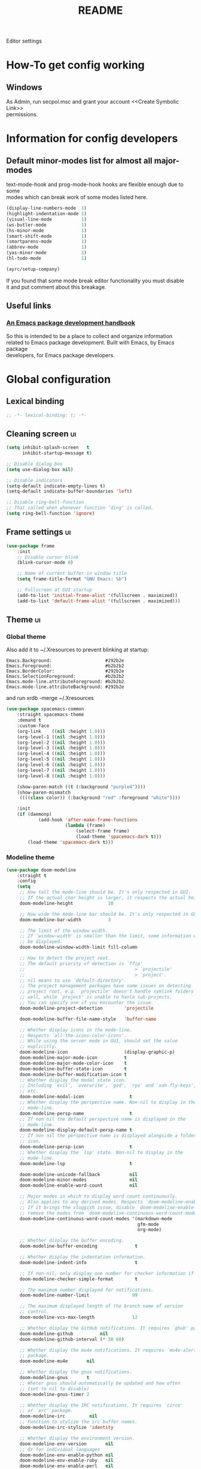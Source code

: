 #+TITLE: README
#+OPTIONS: \n:t
#+STARTUP: logdone overview

Editor settings

* How-To get config working
** Windows
   As Admin, run secpol.msc and grant your account <<Create Symbolic Link>>
   permissions.

* Information for config developers
** Default minor-modes list for almost all major-modes
   text-mode-hook and prog-mode-hook hooks are flexible enough due to some
   modes which can break work of some modes listed here.

   #+begin_src emacs-lisp
     (display-line-numbers-mode  1)
     (highlight-indentation-mode 1)
     (visual-line-mode           1)
     (ws-butler-mode             1)
     (hs-minor-mode              1)
     (smart-shift-mode           1)
     (smartparens-mode           1)
     (abbrev-mode                1)
     (yas-minor-mode             1)
     (hl-todo-mode               1)

     (ayrc/setup-company)
   #+end_src

   If you found that some mode break editor functionality you must disable
   it and put comment about this breakage.

** Useful links
*** [[https://github.com/alphapapa/emacs-package-dev-handbook][An Emacs package development handbook]]
    So this is intended to be a place to collect and organize information
    related to Emacs package development. Built with Emacs, by Emacs package
    developers, for Emacs package developers.

* Global configuration
** Lexical binding
   #+begin_src emacs-lisp :tangle yes
     ;; -*- lexical-binding: t; -*-
   #+end_src

** Cleaning screen                                                                                                  :ui:
   #+begin_src emacs-lisp :tangle yes
     (setq inhibit-splash-screen   t
           inhibit-startup-message t)

     ;; Disable dialog box
     (setq use-dialog-box nil)

     ;; Disable indicators
     (setq-default indicate-empty-lines t)
     (setq-default indicate-buffer-boundaries 'left)

     ;; Disable ring-bell-function
     ;; That called when whenever function ‘ding’ is called.
     (setq ring-bell-function 'ignore)
   #+end_src

** Frame settings                                                                                                   :ui:
   #+begin_src emacs-lisp :tangle yes
     (use-package frame
         :init
         ;; Disable cursor blink
         (blink-cursor-mode 0)

         ;; Name of current buffer in window title
         (setq frame-title-format "GNU Emacs: %b")

         ;; Fullscreen at GUI startup
         (add-to-list 'initial-frame-alist '(fullscreen . maximized))
         (add-to-list 'default-frame-alist '(fullscreen . maximized)))
   #+end_src

** Theme                                                                                                            :ui:
*** Global theme
    Also add it to ~/.Xresources to prevent blinking at startup:
    #+begin_src text
      Emacs.Background:                    #292b2e
      Emacs.Foreground:                    #b2b2b2
      Emacs.BorderColor:                   #292b2e
      Emacs.SelectionForeground:           #b2b2b2
      Emacs.mode-line.attributeForeground: #b2b2b2
      Emacs.mode-line.attributeBackground: #292b2e
    #+end_src
    and run xrdb -merge ~/.Xresources

    #+begin_src emacs-lisp :tangle yes
      (use-package spacemacs-common
          :straight spacemacs-theme
          :demand t
          :custom-face
          (org-link    ((nil :height 1.0)))
          (org-level-1 ((nil :height 1.0)))
          (org-level-2 ((nil :height 1.0)))
          (org-level-3 ((nil :height 1.0)))
          (org-level-4 ((nil :height 1.0)))
          (org-level-5 ((nil :height 1.0)))
          (org-level-6 ((nil :height 1.0)))
          (org-level-7 ((nil :height 1.0)))
          (org-level-8 ((nil :height 1.0)))

          (show-paren-match ((t (:background "purple4"))))
          (show-paren-mismatch
           ((((class color)) (:background "red" :foreground "white"))))

          :init
          (if (daemonp)
                  (add-hook 'after-make-frame-functions
                            (lambda (frame)
                                (select-frame frame)
                                (load-theme 'spacemacs-dark t)))
              (load-theme 'spacemacs-dark t)))
    #+end_src

*** Modeline theme
    #+begin_src emacs-lisp :tangle yes :noweb yes
      (use-package doom-modeline
          :straight t
          :config
          (setq
           ;; How tall the mode-line should be. It's only respected in GUI.
           ;; If the actual char height is larger, it respects the actual height.
           doom-modeline-height             10

           ;; How wide the mode-line bar should be. It's only respected in GUI.
           doom-modeline-bar-width          3

           ;; The limit of the window width.
           ;; If `window-width' is smaller than the limit, some information won't
           ;; be displayed.
           doom-modeline-window-width-limit fill-column

           ;; How to detect the project root.
           ;; The default priority of detection is `ffip'
           ;;                                         > `projectile'
           ;;                                         > `project'.
           ;; nil means to use `default-directory'.
           ;; The project management packages have some issues on detecting
           ;; project root. e.g. `projectile' doesn't handle symlink folders
           ;; well, while `project' is unable to hanle sub-projects.
           ;; You can specify one if you encounter the issue.
           doom-modeline-project-detection        'projectile

           doom-modeline-buffer-file-name-style   'buffer-name

           ;; Whether display icons in the mode-line.
           ;; Respects `all-the-icons-color-icons'.
           ;; While using the server mode in GUI, should set the value
           ;; explicitly.
           doom-modeline-icon                     (display-graphic-p)
           doom-modeline-major-mode-icon          t
           doom-modeline-major-mode-color-icon    t
           doom-modeline-buffer-state-icon        t
           doom-modeline-buffer-modification-icon t
           ;; Whether display the modal state icon.
           ;; Including `evil', `overwrite', `god', `ryo' and `xah-fly-keys',
           ;; etc.
           doom-modeline-modal-icon                 t
           ;; Whether display the perspective name. Non-nil to display in the
           ;; mode-line.
           doom-modeline-persp-name                 t
           ;; If non nil the default perspective name is displayed in the
           ;; mode-line.
           doom-modeline-display-default-persp-name t
           ;; If non nil the perspective name is displayed alongside a folder
           ;; icon.
           doom-modeline-persp-icon                 t
           ;; Whether display the `lsp' state. Non-nil to display in the
           ;; mode-line.
           doom-modeline-lsp                        t

           doom-modeline-unicode-fallback           nil
           doom-modeline-minor-modes                nil
           doom-modeline-enable-word-count          nil

           ;; Major modes in which to display word count continuously.
           ;; Also applies to any derived modes. Respects `doom-modeline-enable-word-count'.
           ;; If it brings the sluggish issue, disable `doom-modeline-enable-word-count' or
           ;; remove the modes from `doom-modeline-continuous-word-count-modes'.
           doom-modeline-continuous-word-count-modes '(markdown-mode
                                                       gfm-mode
                                                       org-mode)

           ;; Whether display the buffer encoding.
           doom-modeline-buffer-encoding              t

           ;; Whether display the indentation information.
           doom-modeline-indent-info                  t

           ;; If non-nil, only display one number for checker information if applicable.
           doom-modeline-checker-simple-format        t

           ;; The maximum number displayed for notifications.
           doom-modeline-number-limit                99

           ;; The maximum displayed length of the branch name of version
           ;; control.
           doom-modeline-vcs-max-length              12

           ;; Whether display the GitHub notifications. It requires `ghub' package.
           doom-modeline-github          nil
           doom-modeline-github-interval (* 30 60)

           ;; Whether display the mu4e notifications. It requires `mu4e-alert'
           ;; package.
           doom-modeline-mu4e       nil

           ;; Whether display the gnus notifications.
           doom-modeline-gnus       t
           ;; Wheter gnus should automatically be updated and how often
           ;; (set to nil to disable)
           doom-modeline-gnus-timer 2

           ;; Whether display the IRC notifications. It requires `circe'
           ;; or `erc' package.
           doom-modeline-irc         nil
           ;; Function to stylize the irc buffer names.
           doom-modeline-irc-stylize 'identity

           ;; Whether display the environment version.
           doom-modeline-env-version       nil
           ;; Or for individual languages
           doom-modeline-env-enable-python nil
           doom-modeline-env-enable-ruby   nil
           doom-modeline-env-enable-perl   nil
           doom-modeline-env-enable-go     nil
           doom-modeline-env-enable-elixir nil
           doom-modeline-env-enable-rust   nil

           ;; What to dispaly as the version while a new one is being loaded
           doom-modeline-env-load-string        "..."

           ;; Hooks that run before/after the modeline version string is
           ;; updated
           doom-modeline-before-update-env-hook nil
           doom-modeline-after-update-env-hook  nil)

          <<modeline-current-line-segment>>
          <<modeline-custom-modeline-setup>>

          (doom-modeline-mode 1))
    #+end_src

**** Current line segment
     #+begin_src emacs-lisp :tangle no :noweb-ref modeline-current-line-segment
       (doom-modeline-def-segment
        ayrc/my-current-line
        "The buffer position information."
        (let* ((active     (doom-modeline--active))
               (face       (if active 'mode-line 'mode-line-inactive))
               (mouse-face 'mode-line-highlight)
               (local-map  mode-line-column-line-number-mode-map))
            (concat
             (doom-modeline-spc)
             (doom-modeline-spc)

             (propertize (format-mode-line
                          (concat "%l/"
                                  (int-to-string (count-lines (point-min) (point-max)))
                                  ":%c"))
                         'face face
                         'help-echo "Buffer position"
                         'mouse-face mouse-face
                         'local-map local-map)

             (when doom-modeline-percent-position
                 (concat
                  (doom-modeline-spc)
                  (propertize (format-mode-line '("" doom-modeline-percent-position "%%"))
                              'face face
                              'help-echo "Buffer percentage"
                              'mouse-face mouse-face
                              'local-map local-map)))

             (when (or line-number-mode
                       column-number-mode
                       doom-modeline-percent-position)
                 (doom-modeline-spc)))))
     #+end_src

**** Custom modeline setup
     #+begin_src emacs-lisp :tangle no :noweb-ref modeline-custom-modeline-setup
       (doom-modeline-def-modeline 'ayrc/my-simple-line
                                   '(
                                     bar
                                     matches
                                     buffer-info
                                     remote-host
                                     ayrc/my-current-line
                                     parrot
                                     selection-info
                                     )
                                   '(
                                     misc-info
                                     input-method
                                     buffer-encoding
                                     major-mode
                                     process
                                     vcs
                                     lsp
                                     checker
                                     )
                                   )

       (defun ayrc/setup-custom-doom-modeline ()
           (doom-modeline-set-modeline 'ayrc/my-simple-line 'default))
       (add-hook 'doom-modeline-mode-hook 'ayrc/setup-custom-doom-modeline)
     #+end_src

** Bookmarks
   #+begin_src emacs-lisp :tangle yes
     (use-package bookmark
         :config
         (setq bookmark-save-flag    1
               bookmark-fontify      nil
               bookmark-default-file (expand-file-name
                                      "bookmarks"
                                      ayrc/path-to-session-configs-dir)))
   #+end_src

** Recent files
   #+begin_src emacs-lisp :tangle yes :noweb no
     (use-package recentf
         :config
         (setq recentf-save-file (expand-file-name
                                  "recentf-save.el"
                                  ayrc/path-to-session-configs-dir)))
   #+end_src

** Backups in /tmp
   #+begin_src emacs-lisp :tangle yes
     (use-package files
         :init
         (setq
          backup-directory-alist         `((".*" . ,temporary-file-directory))
          auto-save-file-name-transforms `((".*" ,temporary-file-directory t))))
   #+end_src

** [[https://github.com/purcell/exec-path-from-shell][Use user ${PATH} from shell]]
   Make Emacs use the $PATH set up by the user's shell

   #+begin_src emacs-lisp :tangle yes
     (use-package exec-path-from-shell
         :straight t
         :after (:any python)
         :commands (exec-path-from-shell-initialize
                    exec-path-from-shell-copy-env)
         :defines (exec-path-from-shell-check-startup-files)
         :config
         (setq exec-path-from-shell-check-startup-files nil)

         (when (memq window-system '(mac ns x))
             (add-to-list 'exec-path-from-shell-variables "PYENV_ROOT")))
   #+end_src

** Auto revert mode
   Revert buffers when files on disk change

   #+begin_src emacs-lisp :tangle yes
     (use-package autorevert
         :defer t
         :diminish auto-revert-mode)
   #+end_src

** Abbrev mode
   Word abbreviations mode. In Abbrev mode, inserting an abbreviation causes
   it to expand and be replaced by its expansion

   #+begin_src emacs-lisp :tangle yes
     (use-package abbrev
         :defer t
         :commands (abbrev-mode)
         :diminish abbrev-mode
         :custom
         (save-abbrevs 'silently))
   #+end_src

** Visual line mode
   #+begin_src emacs-lisp :tangle yes
     (setq word-wrap t)
     (diminish 'visual-line-mode)
   #+end_src

** Disable automatic line breaking
   When Auto Fill mode is enabled, inserting a space at a column
   beyond ‘current-fill-column’ automatically breaks the line at a
   previous space.

   This minor-mode have bad behavior almost in all modes.

   #+begin_src emacs-lisp :tangle yes
     (diminish 'auto-fill-function)

     (auto-fill-mode            -1)
     (remove-hook 'text-mode-hook #'turn-on-auto-fill)
   #+end_src

** Indents
   #+begin_src emacs-lisp :tangle yes
     (setq-default tab-width 4)
     (setq-default c-basic-offset 4)
     (setq-default standart-indent 4)
     (setq-default indent-tabs-mode nil)
   #+end_src

** Selection
*** Common clipboard with XServer/Wayland
    #+begin_src emacs-lisp :tangle yes
      (setq select-enable-clipboard t)

      (use-package xclip
          :if (eq system-type 'gnu/linux)
          :straight t
          :init
          (xclip-mode 1))

      (use-package pbcopy
          :if (eq system-type 'darwin)
          :straight t
          :init
          (turn-on-pbcopy))
    #+end_src

*** Delete Selection mode
    If you enable Delete Selection mode, a minor mode,
    then inserting text while the mark is active causes the selected text
    to be deleted first. This also deactivates the mark. Many graphical
    applications follow this convention, but Emacs does not.

    #+begin_src emacs-lisp :tangle yes
      (delete-selection-mode t)
    #+end_src

** Set newline at the end of file
   #+begin_src emacs-lisp :tangle yes
     (setq require-final-newline t)
     (setq next-line-add-newlines t)
   #+end_src

** [[https://github.com/editorconfig/editorconfig-emacs][EditorConfig]]
   #+begin_src emacs-lisp :tangle yes
     (use-package editorconfig
         :straight t
         :diminish editorconfig-mode
         :init
         (editorconfig-mode))
   #+end_src

** Use 'y' and `n' instead of 'yes' and 'not'                                                                       :ui:
   #+begin_src emacs-lisp :tangle yes
     (fset 'yes-or-no-p 'y-or-n-p)
   #+end_src

** Scroll settings                                                                                                  :ui:
   #+begin_src emacs-lisp :tangle yes :noweb yes
     (use-package pixel-scroll
         :bind (("M-n" . (lambda nil (interactive) (pixel-scroll-up 1)))
                ("M-p" . (lambda nil (interactive) (pixel-scroll-down 1)))
                ([remap scroll-down-command] . #'golden-ratio-scroll-screen-down)
                ([remap scroll-up-command]   . #'golden-ratio-scroll-screen-up))
         :init
         <<golden-ratio-scroll-screen>>

         (defun ayrc/pixel-scroll-pre-command-hook ()
             (pixel-scroll-mode)
             (remove-hook 'pre-command-hook #'ayrc/pixel-scroll-pre-command-hook))
         (add-hook 'pre-command-hook #'ayrc/pixel-scroll-pre-command-hook)

         :config
         <<scroll-perfomance>>
         <<scroll-smoothness>>)
   #+end_src

*** Perfomance
    #+begin_src emacs-lisp :tangle no :noweb-ref scroll-perfomance
      ;; Reduce rendering/line scan work for Emacs by not rendering cursors or
      ;; regions in non-focused windows.
      (setq-default cursor-in-non-selected-windows nil)

      (setq
       ;; More performant rapid scrolling over unfontified regions. May cause
       ;; brief spells of inaccurate syntax highlighting right after scrolling,
       ;; which should quickly self-correct.
       ;; No (less) lag while scrolling lots.
       fast-but-imprecise-scrolling    t

       ;; Don’t compact font caches during GC.
       inhibit-compacting-font-caches  t

       ;; Just don't even fontify if we're still catching up on user input.
       jit-lock-defer-time             0

       highlight-nonselected-windows   nil)
    #+end_src

*** Smoothness
    #+begin_src emacs-lisp :tangle no :noweb-ref scroll-smoothness
      (setq
       ;; scroll-preserve-screen-position nil
       scroll-step                   1
       scroll-margin                 0
       scroll-conservatively         0

       ;; Never go back to the old scrolling behaviour.
       pixel-dead-time               0

       pixel-wait                    0
       ;; Scroll by number of pixels instead of
       ;; lines (t = frame-char-height pixels).
       pixel-resolution-fine-flag    t

       ;; Distance in pixel-resolution to scroll each mouse wheel event.
       mouse-wheel-scroll-amount     '(1 ((shift) . 1))
       mouse-wheel-follow-mouse      t
       mouse-wheel-progressive-speed nil)
    #+end_src

*** Golden ratio
    #+begin_src emacs-lisp :tangle no :noweb-ref golden-ratio-scroll-screen
      (use-package golden-ratio-scroll-screen
          :straight t
          :defer t
          :after (pixel-scroll)
          :custom-face
          (golden-ratio-scroll-highlight-line-face
           ((t (:background "#3c394a" :foreground "#5b576e"))))
          :commands (golden-ratio-scroll-screen-down
                     golden-ratio-scroll-screen-up))
    #+end_src

** Highlighting                                                                                                     :ui:
*** Syntax                                                                                                          :ui:
    #+begin_src emacs-lisp :tangle yes
      (use-package font-lock
          :defer t
          :commands (font-lock-mode global-font-lock-mode)
          :config
          (setq font-lock-maximum-decoration t))
    #+end_src

*** Expressions between {},[],()                                                                                    :ui:
    Highlight matching paren

    #+begin_src emacs-lisp :tangle yes
      (use-package paren
          :defer t
          :commands (show-paren-mode)
          :init
          (show-paren-mode)

          :config
          (setq show-paren-delay 0
                show-paren-style 'expression))
    #+end_src

** [[https://github.com/domtronn/all-the-icons.el][Icons]]                                                                                                            :ui:
   A library for inserting Developer icons

   #+begin_src emacs-lisp :tangle yes
     (use-package all-the-icons
         :straight t
         :demand t
         :config
         (unless (member "all-the-icons" (font-family-list))
             (all-the-icons-install-fonts t)))
   #+end_src

** Current line hightlight                                                                                          :ui:
   #+begin_src emacs-lisp :tangle yes
     (use-package hl-line
         :init
         (global-hl-line-mode 1))
   #+end_src

** Line numbering                                                                                                   :ui:
   #+begin_src emacs-lisp :tangle yes
     (use-package display-line-numbers
         :defer t
         :after (:any company)
         :commands (display-line-numbers)
         :init
         (line-number-mode     t)
         (column-number-mode   t)

         ;; Don't show current buffer size
         (size-indication-mode nil)

         :config
         (setq display-line-numbers-width-start 6))
   #+end_src

** Eldoc                                                                                                            :ui:
   #+begin_src emacs-lisp :tangle yes
     (use-package eldoc
         :diminish eldoc-mode
         :init
         (global-eldoc-mode -1))
   #+end_src

** [[https://github.com/emacs-dashboard/emacs-dashboard][Dashboard]]                                                                                                        :ui:
   #+begin_src emacs-lisp :tangle yes
     (use-package dashboard
         :straight t
         :diminish page-break-lines-mode
         :init
         (dashboard-setup-startup-hook)

         :custom
         (initial-buffer-choice       (lambda ()  (get-buffer "*dashboard*")))
         (dashboard-set-footer        nil)
         (dashboard-startup-banner    nil)
         (dashboard-center-content    t)
         (dashboard-show-shortcuts    t)
         (dashboard-set-file-icons    t)
         (dashboard-set-heading-icons t)
         (dashboard-banner-logo-title "Welcome to Emacs")
         (dashboard-items             '((recents   . 5)
                                        (bookmarks . 10)
                                        (projects  . 5))))
   #+end_src

** [[https://github.com/bbatsov/projectile][Project managment]]                                                                                        :hotkeys:ui:
   #+begin_src emacs-lisp :tangle yes :noweb yes
     (use-package projectile
         :straight t
         :delight '(:eval (format "[P<%s>]" (projectile-project-name)))
         :bind (:map projectile-mode-map
                ("<f9>"    . projectile-compile-project)
                ("C-x p o" . projectile-switch-open-project)
                ("C-x p s" . projectile-switch-project)
                ("C-c p i" . projectile-invalidate-cache)
                ("C-c p z" . projectile-cache-current-file)

                ("C-c p s" . ayrc/helm-projectile-grep-or-rg)
                ("C-c p h" . helm-projectile)
                ("C-c p p" . helm-projectile-switch-project)
                ("C-c p f" . helm-projectile-find-file)
                ("C-c p F" . helm-projectile-find-file-in-known-projects)
                ("C-c p g" . helm-projectile-find-file-dwim)
                ("C-c p d" . helm-projectile-find-dir)
                ("C-c p e" . helm-projectile-ag)
                ("C-c p a" . helm-projectile-find-other-file)
                ("C-c p b" . helm-projectile-switch-to-buffer))
         :preface
         <<helm-projectile>>

         :init
         (projectile-mode 1)

         :custom
         (projectile-completion-system                     'helm)
         (projectile-switch-project-action                 'helm-projectile)
         (projectile-enable-caching                        t)
         :config
         (setq projectile-project-root-files-top-down-recurring (append '("compile_commands.json" ".cquery" ".ccls" ".clangd")
                                                                        projectile-project-root-files-top-down-recurring)

               projectile-known-projects-file                   (expand-file-name
                                                                 "known-projects.el"
                                                                 ayrc/path-to-session-configs-dir)))
   #+end_src

*** [[https://github.com/bbatsov/helm-projectile][Helm]]                                                :interactive:ui:
    #+begin_src emacs-lisp :tangle no :noweb yes :noweb-ref helm-projectile
      (use-package helm-projectile
          :straight t
          :init
          <<projectile-helm-rg>>
          <<projectile-helm-ag>>

          (defun ayrc/helm-projectile-grep-or-rg ()
              "Uses helm-projectile-grep, if ag doesn't present"
              (interactive)
              (if (executable-find "rg") (helm-projectile-rg)
                  (helm-projectile-grep))))
    #+end_src

**** [[https://github.com/cosmicexplorer/helm-rg][Ripgrep]]
     A helm interface to ripgrep

     #+begin_src emacs-lisp :tangle no :noweb-ref projectile-helm-rg
       (use-package helm-rg
           :straight t
           :commands (helm-projectile-rg)
           :bind (:map helm-rg-map
                  ("M-b" . nil)
                  ("M-d" . nil)))
     #+end_src

**** [[https://github.com/emacsorphanage/helm-ag][helm-ag]]
     Helm interface to ag. Will be used for single purpose: replace symbol in project

     #+begin_src  emacs-lisp :tangle no :noweb-ref projectile-helm-ag
       (use-package helm-ag
           :straight t
           :commands (helm-projectile-ag)
           :custom
           (helm-ag-fuzzy-match t))
     #+end_src

** [[https://github.com/Alexander-Miller/treemacs][treemacs]]                                                                                                 :hotkeys:ui:
   Treemacs is a file and project explorer similar to NeoTree or vim’s
   NerdTree, but largely inspired by the Project Explorer in Eclipse. It
   shows the file system outlines of your projects in a simple tree layout
   allowing quick navigation and exploration, while also possessing basic
   file management utilities.

   #+begin_src emacs-lisp :tangle no :noweb yes
     (use-package treemacs
         :straight t
         :bind ("<f1>" . #'treemacs)
         :init
         <<treemacs-all-the-icons>>
         <<treemacs-projectile-usepkg>>

         :config
         (setq treemacs-width 40)

         (require 'treemacs-all-the-icons)
         (treemacs-load-theme "all-the-icons")

         (treemacs-follow-mode 1))
   #+end_src

*** Projectile
    #+NAME: treemacs-projectile-usepkg
    #+begin_src emacs-lisp :tangle no
      (use-package treemacs-projectile
          :after treemacs projectile
          :straight t)
    #+end_src

*** All The Icons
    #+NAME: treemacs-all-the-icons-usepkgp
    #+begin_src emacs-lisp :tangle no
      (use-package treemacs-all-the-icons
          :after treemacs
          :straight t)
    #+end_src

** [[https://emacs-helm.github.io/helm/][Helm]]                                                                                                     :hotkeys:ui:
   Incremental and narrowing framework

   #+begin_src emacs-lisp :tangle yes :noweb yes
     (use-package helm
         :straight t
         :diminish helm-mode
         :defines (helm-imenu-fuzzy-match
                   helm-apropos-fuzzy-match
                   helm-recentf-fuzzy-match
                   helm-semantic-fuzzy-match
                   helm-lisp-fuzzy-completion
                   helm-completion-in-region-fuzzy-match)
         :bind
         (("M-x"       . helm-M-x)
          ("C-x C-b"   . helm-mini)
          ("C-x b"     . helm-mini)
          ("C-c h /"   . helm-find)
          ("C-c h h"   . helm-info)
          ("C-c h o"   . helm-occur)
          ("C-c h i"   . helm-imenu)
          ("C-c h s"   . helm-rg)

          ;; Pre-configured helm to build regexps.
          ("C-c h r"   . helm-regexp)
          ("C-c h l"   . helm-bookmarks)
          ("C-c h a"   . helm-apropos)
          ("C-c h x"   . helm-register)
          ("C-c h m"   . helm-man-woman)
          ("C-x C-f"   . helm-find-files)
          ("M-y"       . helm-show-kill-ring)

          :map helm-map
          ;; rebind tab to do persistent action
          ("<tab>"     . helm-execute-persistent-action)
          ("C-i"       . helm-execute-persistent-action)
          ("C-z"       . helm-select-action))

         :init
         <<helm-rg>>
         <<helm-ag>>

         (helm-mode 1)

         (add-to-list 'completion-styles `,(if (version< emacs-version "27") 'helm-flex 'flex) t)

         (when (not (eq system-type 'windows-nt))
             (setq x-wait-for-event-timeout nil))

         :config
         ;; To prevent "Symbol’s value as variable is void: tramp-methods"
         (require 'tramp)

         (setq  helm-completion-style                 'emacs
                helm-imenu-fuzzy-match                t
                helm-locate-fuzzy-match               t
                helm-apropos-fuzzy-match              t
                helm-recentf-fuzzy-match              t
                helm-semantic-fuzzy-match             t
                helm-lisp-fuzzy-completion            t
                helm-buffers-fuzzy-matching           t
                helm-ff-search-library-in-sexp        t
                helm-ff-file-name-history-use-recentf t
                helm-completion-in-region-fuzzy-match t

                ;; Open helm buffer inside current window, not occupy whole
                ;; other window
                helm-split-window-inside-p           t

                ;; Move to end or beginning of source when reaching top or
                ;; bottom of source.
                helm-move-to-line-cycle-in-source     nil

                ;; Scroll 8 lines other window using M-<next>/M-<prior>
                helm-scroll-amount                    8

                helm-autoresize-max-height            50
                helm-autoresize-min-height            10


                helm-ff-file-name-history-use-recentf t)

         ;; Autoresize helm minibufer
         (helm-autoresize-mode t))



   #+end_src

** [[http://www.dr-qubit.org/undo-tree/undo-tree.el][Undo tree]]                                                                                                :hotkeys:ui:
   Treat undo history as a tree

   #+begin_src emacs-lisp :tangle yes
     (use-package undo-tree
         :straight t
         :after (:any company)
         :diminish undo-tree-mode
         :bind (("C-x u" . undo-tree-visualize)
                ("C-."   . undo-tree-undo))
         :init
         (global-undo-tree-mode))
   #+end_src

** [[https://github.com/syohex/emacs-anzu][Display in the modeline search information]]                                                               :hotkeys:ui:
   Show number of matches in mode-line while searching

   #+begin_src emacs-lisp :tangle yes
     (use-package anzu
         :straight t
         :defines (anzu-cons-mode-line-p)
         :defer t
         :diminish anzu-mode
         :bind (([remap query-replace]        . #'anzu-query-replace)
                ([remap query-replace-regexp] . #'anzu-query-replace-regexp)

                :map isearch-mode-map
                ([remap isearch-query-replace]        . #'anzu-isearch-query-replace)
                ([remap isearch-query-replace-regexp] . #'anzu-isearch-query-replace-regexp)))
   #+end_src

** [[https://github.com/abo-abo/hydra][Hydra]]                                                                                                    :hotkeys:ui:
   Make bindings that stick around

   #+begin_src emacs-lisp :tangle yes
     (use-package hydra
         :straight t
         :defer t
         :after (:any dap)
         :commands (defhydra))
   #+end_src

** Subword mode                                                                                                :hotkeys:
   #+begin_src emacs-lisp :tangle yes
     (use-package subword
         :defer t
         :after (:any company)
         :commands (global-subword-mode)
         :diminish (subword-mode global-subword-mode)
         :init
         (defun ayrc/forward-word (&optional arg)
             (interactive "p")
             (let ((table (make-syntax-table)))
                 (modify-syntax-entry ?_ "_" table)
                 (with-syntax-table table
                     (forward-word arg))))
         (global-set-key (kbd "M-f") 'ayrc/forward-word)

         (defun ayrc/backward-word (&optional arg)
             (interactive "p")
             (let ((table (make-syntax-table)))
                 (modify-syntax-entry ?_ "_" table)
                 (with-syntax-table table
                     (backward-word arg))))
         (global-set-key (kbd "M-b") 'ayrc/backward-word)

         (defun ayrc/kill-word (&optional arg)
             (interactive "p")
             (let ((table (make-syntax-table)))
                 (modify-syntax-entry ?_ "_" table)
                 (with-syntax-table table
                     (kill-word arg))))
         (global-set-key (kbd "M-d") 'ayrc/kill-word)

         (defun ayrc/backward-kill-word (&optional arg)
             (interactive "p")
             (let ((table (make-syntax-table)))
                 (modify-syntax-entry ?_ "_" table)
                 (with-syntax-table table
                     (backward-kill-word arg))))
         (global-set-key (kbd "M-DEL")         'ayrc/backward-kill-word)
         (global-set-key (kbd "M-<backspace>") 'ayrc/backward-kill-word)

         (global-subword-mode 1))
   #+end_src

** Hotkeys for changing size of buffers                                                                        :hotkeys:
   #+begin_src emacs-lisp :tangle yes
     (global-set-key (kbd "<C-M-up>")    'shrink-window)
     (global-set-key (kbd "<C-M-down>")  'enlarge-window)
     (global-set-key (kbd "<C-M-left>")  'shrink-window-horizontally)
     (global-set-key (kbd "<C-M-right>") 'enlarge-window-horizontally)
   #+end_src

** Layout switching                                                                                            :hotkeys:
   #+begin_src emacs-lisp :tangle yes
     (global-set-key (kbd "<AltGr>") 'toggle-input-method)
   #+end_src

** Movement between windows with M-arrow-keys (except org-mode)                                                :hotkeys:
    #+begin_src emacs-lisp :tangle yes
     (if (equal nil (equal major-mode 'org-mode))
         (windmove-default-keybindings 'meta))
    #+end_src

** Add newline and indent on enter press                                                                       :hotkeys:
   #+begin_src emacs-lisp :tangle yes
     (global-set-key (kbd "RET") 'newline-and-indent)
   #+end_src

** Scroll screen without changing cursor position                                                              :hotkeys:
   #+begin_src emacs-lisp :tangle yes
     (global-set-key (kbd "M-n") (lambda () (interactive) (scroll-up 1)))
     (global-set-key (kbd "M-p") (lambda () (interactive) (scroll-down 1)))
   #+end_src

** Revert buffer                                                                                               :hotkeys:
  #+begin_src emacs-lisp :tangle yes
    (global-set-key (kbd "<f5>") (lambda () (interactive) (revert-buffer)))
  #+end_src

** [[https://github.com/abo-abo/avy][Jump to things in Emacs tree-style]]                                                                          :hotkeys:
   Jump to arbitrary positions in visible text and select text quickly

   #+begin_src emacs-lisp :tangle yes
     (use-package avy
         :straight t
         :bind (("C-;"     . avy-goto-char-2)
                ("C-'"     . avy-goto-line)
                ("M-g c"   . avy-goto-char)
                ("M-g e"   . avy-goto-word-0)
                ("M-g g"   . avy-goto-line)
                ("M-g w"   . avy-goto-word-1)
                ("M-g ("   . avy-goto-open-paren)
                ("M-g )"   . avy-goto-close-paren)
                ("M-g P"   . avy-pop-mark)
                ("M-g M-g" . avy-goto-line))
         :config
         (setq avy-case-fold-search nil))
   #+end_src

** [[https://github.com/magnars/expand-region.el][Expand region]]                                                                                               :hotkeys:
   #+begin_src emacs-lisp :tangle yes
     (use-package expand-region
       :straight t
       :after (:any company)
       :commands (er/expand-region)
       :bind ("C-=" . er/expand-region))
   #+end_src

** [[https://github.com/cofi/evil-numbers][evil-numbers]]                                                                                                :hotkeys:
   Increment and decrement numbers in Emacs.

   #+begin_src emacs-lisp :tangle yes
     (use-package evil-numbers
         :straight t
         :after (:any company)
         :bind (("C-c +" . #'evil-numbers/inc-at-pt)
                ("C-c -" . #'evil-numbers/dec-at-pt)

                :map org-mode-map
                ("C-c +" . #'evil-numbers/inc-at-pt)
                ("C-c -" . #'evil-numbers/dec-at-pt)))
   #+end_src

** [[https://github.com/ieure/scratch-el][Scratch buffer]]                                                                                              :hotkeys:
   #+begin_src emacs-lisp :tangle yes
     (use-package scratch
         :straight t
         :after (:any company)
         :defer t
         :bind (("C-c s c" . #'scratch)
                ("C-c s l" . (lambda () (interactive) (scratch #'emacs-lisp-mode)))
                ("C-c s t" . (lambda () (interactive) (scratch #'text-mode)))))
   #+end_src

** UUID generator
  #+begin_src emacs-lisp :tangle yes
    (use-package uuidgen
        :straight t
        :after (:any company)
        :bind (("C-c u" . (lambda () (interactive) (uuidgen 'time-based)))))
  #+end_src

** TODO uniquify.el
** TODO Support of encrypted containers
** [[https://github.com/manateelazycat/emacs-application-framework][Emacs Application Framework]]
  #+begin_src emacs-lisp :tangle yes :noweb yes
    (straight-use-package-lazy
     `(eaf :type git
           :host github
           :repo "emacs-eaf/emacs-application-framework"
           :files ("*.el" "*.py" "*.js" "*.html" "*.json" "core" "app" "node_modules")
           :build t
           :pre-build ,(pcase system-type
                           ('gnu/linux '(("./install-eaf.py" "--install-core-deps") ("./install-eaf.py" "--install" "browser")))
                           (_          '("node" "./install-eaf-win32.js")))))

    (use-package eaf
        :straight t
        :defer t
        :after org
        :load-path "~/.emacs.d/site-lisp/emacs-application-framework/"
        :defines (eaf-browser-enable-adblocker
                  eaf-open-browser)
        :functions (eaf-setq
                    eaf-bind-key)
        :init
        (use-package epc
            :straight t
            :defer t)
        (use-package ctable
            :straight t
            :defer t )
        (use-package deferred
            :straight t
            :defer t)
        (use-package s
            :straight t
            :defer t)

        :custom
        (eaf-browser-continue-where-left-off t)
        (eaf-config-location                 (concat ayrc/path-to-session-cache-dir "/eaf"))

        :config
        (require 'eaf-browser)
        (eaf-setq eaf-browser-enable-adblocker "true"))
  #+end_src

** Keep the same hotkeys in other keyboard layout                                                              :hotkeys:
   #+begin_src emacs-lisp :tangle yes
     (use-package reverse-im
         :straight t
         :custom
         (reverse-im-input-methods '("russian-computer"))
         :config
         (reverse-im-mode t))
   #+end_src

** Compilation                                                                                                 :hotkeys:
   #+begin_src emacs-lisp :tangle yes
     (use-package compile
         :defer t
         :after (:any company)
         :bind (
                ;; Press to compile
                ("<f9>" . 'compile)

                ;; Errors switching
                ("<f7>" . 'next-error)
                ("<f8>" . 'previous-error)))
   #+end_src

** [[https://github.com/purcell/envrc][Buffer-local direnv integration for Emacs]]
   #+begin_src emacs-lisp :tangle yes :noweb yes
     (use-package envrc
         :straight t
         :commands (envrc-mode)
         :diminish envrc-mode)
   #+end_src

* Non global minor modes
** [[https://github.com/antonj/Highlight-Indentation-for-Emacs][Highlight indentation]]                                                                                            :ui:
   Minor modes for highlighting indentation

   #+begin_src emacs-lisp :tangle yes
     (use-package highlight-indentation
         :straight t
         :after (:any company)
         :diminish highlight-indentation-mode
         :commands (highlight-indentation-mode)
         :custom-face
         (highlight-indentation                (("#e3e3d3")))
         (highlight-indentation-current-column (("#c3b3b3"))))
   #+end_src

** [[http://elpa.gnu.org/packages/adaptive-wrap.html][Automatic line wrapping]]                                                                                          :ui:
   This package provides the `adaptive-wrap-prefix-mode' minor mode which sets
   the wrap-prefix property on the fly so that single-long-line paragraphs get
   word-wrapped in a way similar to what you'd get with M-q using
   adaptive-fill-mode, but without actually changing the buffer's text.

   #+begin_src emacs-lisp :tangle yes
     (use-package adaptive-wrap
         :straight t
         :after (:any company)
         :diminish adaptive-wrap-prefix-mode
         :hook (visual-line-mode . adaptive-wrap-prefix-mode)
         :commands (adaptive-wrap-prefix-mode)
         :config
         (progn
             (setq-default adaptive-wrap-extra-indent 2)))
   #+end_src

** [[https://github.com/nflath/hungry-delete][Hungry delete]]                                                                                               :hotkeys:
   #+begin_src emacs-lisp :tangle yes
     (use-package hungry-delete
         :straight t
         :defer t
         :after (:any company)
         :diminish hungry-delete-mode
         :commands (hungry-delete-mode))
   #+end_src

** [[https://github.com/hbin/smart-shift][Region shifting]]
   Smart shift text left/right.

   #+begin_src emacs-lisp :tangle yes
     (use-package smart-shift
         :straight t
         :after (:any company)
         :diminish smart-shift-mode
         :bind
         (:map smart-shift-mode-map
               ("<C-up>" . smart-shift-up)
               ("<C-down>" . smart-shift-down)
               ("<C-left>" . smart-shift-left)
               ("<C-right>" . smart-shift-right)))
   #+end_src

** [[https://github.com/lewang/ws-butler][Fixing up whitespaces only for touched lines]]
   Unobtrusively remove trailing whitespace

   #+begin_src emacs-lisp :tangle yes
     (use-package ws-butler
         :after (:any company)
         :diminish ws-butler-mode
         :straight t
         :commands (ws-butler-mode))
   #+end_src

** [[https://github.com/Fuco1/smartparens][Automatically pairs braces and quotes]]
   Minor mode for Emacs that deals with parens pairs and tries to be smart
   about it

   #+begin_src emacs-lisp :tangle yes
     (use-package smartparens
         :straight t
         :after (:any company)
         :functions (sp-pair)
         :diminish smartparens-mode
         :commands (smartparens-mode smartparens-strict-mode sp-pair)
         :bind (:map smartparens-mode-map
                     ("C-M-f" . sp-forward-sexp)
                     ("C-M-b" . sp-backward-sexp)

                     ("C-M-n" . sp-next-sexp)
                     ("C-M-p" . sp-previous-sexp)

                     ("C-M-t" . sp-transpose-sexp)
                     ("M-k"   . sp-backward-kill-sexp)
                     ("C-M-w" . sp-copy-sexp)
                     ("C-M-d" . delete-sexp)

                     ("M-[" . sp-backward-unwrap-sexp)
                     ("M-]" . sp-rewrap-sexp)

                     ("C-x C-t" . sp-transpose-hybrid-sexp))
         :config
         (require 'smartparens-config))
   #+end_src

** [[https://github.com/Malabarba/aggressive-indent-mode][Aggressive Indent]]
   Emacs minor mode that keeps your code always indented.
   More reliable than electric-indent-mode.

   #+begin_src emacs-lisp :tangle yes :noweb yes
     (use-package aggressive-indent
         :straight t
         :after (:any company)
         :commands (aggressive-indent-mode)
         :hook (aggressive-indent-mode . ayrc/aggressive-indent-hook)
         :diminish aggressive-indent-mode
         :init
         <<aggressive-indent-hook>>)
   #+end_src

**** Hook
     #+begin_src emacs-lisp :tangle no :noweb-ref aggressive-indent-hook
       (defun ayrc/aggressive-indent-hook ()
           (electric-indent-local-mode -1))
     #+end_src

** Folding
*** Hideshow                                                                                               :interactive:
    #+begin_src emacs-lisp :tangle yes
      (use-package hideshow
          :after (:any company)
          :diminish hs-minor-mode
          :commands (hs-minor-mode)
          :bind
          (:map hs-minor-mode-map
                ("C-c f TAB" . hs-toggle-hiding)
                ("C-c f h"   . hs-hide-all)
                ("C-c f s"   . hs-show-all))
          :init
          (progn
              ;; For yaml mode and others
              (defun ayrc/indenation-toggle-fold ()
                  "Toggle fold all lines larger than indentation on current line"
                  (interactive)
                  (let ((col 1))
                      (save-excursion
                          (back-to-indentation)
                          (setq col (+ 1 (current-column)))
                          (set-selective-display
                           (if selective-display nil (or col 1)))))))
          :config
          (progn
              (add-to-list 'hs-special-modes-alist
                           (list 'nxml-mode
                                 "<!--\\|<[^/>]*[^/]>"
                                 "-->\\|</[^/>]*[^/]>"
                                 "<!--"
                                 'nxml-forward-element
                                 nil))))
    #+end_src

*** Outline mode                                                                                           :interactive:
    #+begin_src emacs-lisp :tangle yes
      (use-package outline
          :after (:any company)
          :diminish outline-minor-mode
          :commands (outline-minor-mode)
          :bind (:map outline-minor-mode-map
                      ("C-c f TAB" . ayrc/outline-toggle-entry)
                      ("C-c f h"   . ayrc/outline-hide-all)
                      ("C-c f s"   . ayrc/outline-show-all))
          :hook (outline-minor-mode . ayrc/outline-hook)
          :init
          (defvar ayrc/outline-toggle-all-flag nil "toggle all flag")
          (defvar ayrc/cpos_save nil "current cursor position")

          (defun ayrc/outline-hook ()
              (make-local-variable 'ayrc/outline-toggle-all-flag)
              (make-local-variable 'ayrc/cpos_save))

          :config
          (defun ayrc/outline-toggle-entry ()
              (interactive)
              "Toggle outline hiding for the entry under the cursor"
              (if (progn
                      (setq ayrc/cpos_save (point))
                      (end-of-line)
                      (get-char-property (point) 'invisible))
                      (progn
                          (outline-show-subtree)
                          (goto-char ayrc/cpos_save))
                  (progn
                      (outline-hide-subtree)
                      (goto-char ayrc/cpos_save))))

          (defun ayrc/outline-show-all ()
              (interactive)
              "Show all outline hidings for the entire file"
              (setq ayrc/outline-toggle-all-flag nil)
              (outline-show-all))

          (defun ayrc/outline-hide-all ()
              (interactive)
              "Hide all outline hidings for the entire file"
              (setq ayrc/outline-toggle-all-flag t)
              (outline-hide-sublevels 1))

          (defun ayrc/outline-toggle-all ()
              (interactive)
              "Toggle outline hiding for the entire file"
              (if ayrc/outline-toggle-all-flag
                      (ayrc/outline-show-all)
                  (ayrc/outline-hide-all))))
    #+end_src

** Highlight TODO
    #+begin_src emacs-lisp :tangle yes
      (use-package hl-todo
          :after (:any company)
          :straight t
          :diminish hl-todo-mode
          :commands (hl-todo-mode))
    #+end_src

** Spell checking
   #+begin_src emacs-lisp :tangle yes
     (use-package flyspell
         :defer t
         :after (:any company))
   #+end_src

*** TODO Fix spell checking in text modes
    https://github.com/tmalsburg/guess-language.el
    http://manuel-uberti.github.io/emacs/2017/02/04/guess-language/

** Static code analysis
*** Flymake
    A universal on-the-fly syntax checker

    #+begin_src emacs-lisp :tangle yes :noweb yes
      (use-package flymake
          :defer t
          :after (:any company)
          :diminish flymake-mode
          :commands (flymake-mode))
    #+end_src

*** [[http://www.flycheck.org][Flycheck]]
    On-the-fly syntax checking

    #+begin_src emacs-lisp :tangle yes :noweb yes
      <<helm-flycheck-usepkg>>

      (use-package flycheck
          :straight t
          :after (:any company)
          :diminish flycheck-mode
          :commands (flycheck-mode)
          :bind (:map flycheck-mode-map
                      ("C-c h f" . helm-flycheck))
          :hook (flycheck-mode . ayrc/flycheck-hook)
          :init
          <<flycheck-hook>>
          :config
          (setq flycheck-checker-error-threshold    1000
                flycheck-standard-error-navigation  nil
                flycheck-idle-change-delay          0.01
                flycheck-check-syntax-automatically '(save
                                                      mode-enabled
                                                      idle-buffer-switch
                                                      idle-change)))

    #+end_src

**** [[https://github.com/yasuyk/helm-flycheck][Helm]]
     #+begin_src emacs-lisp :tangle no :noweb-ref helm-flycheck-usepkg
       (use-package helm-flycheck
           :straight t
           :defer t
           :after (flycheck)
           :commands (helm-flycheck))
     #+end_src

**** Hook
     #+begin_src emacs-lisp :tangle no :noweb-ref flycheck-hook
       (defun ayrc/flycheck-hook ()
           (flymake-mode -1))
     #+end_src

** TODO [[https://github.com/jacktasia/dumb-jump][dump-jump]]
   An Emacs "jump to definition" package for 40+ languages

** TODO [[https://github.com/lassik/emacs-format-all-the-code][format-all-the-code]]
   Auto-format source code with one command

** XREF
   Cross-referencing commands

   #+begin_src emacs-lisp :tangle yes :noweb yes
     <<helm-xref-usepkg>>

     (use-package xref
         :defines (xref-show-definitions-function)
         :after (:any company)
         :defer t
         :init

         (defun ayrc/setup-xref-hotkeys ()
             (ayrc/local-set-keys '(("M-,"     . xref-pop-marker-stack)
                                    ("M-?"     . xref-find-definitions)
                                    ("C-M-."   . xref-find-apropos))))
         :config
         (if (< emacs-major-version 27)
                 (setq xref-show-xrefs-function 'helm-xref-show-xrefs)
             (setq xref-show-xrefs-function 'helm-xref-show-xrefs-27
                   xref-show-definitions-function 'helm-xref-show-defs-27)))
   #+end_src

*** [[https://github.com/brotzeit/helm-xref][Helm]]
    #+begin_src emacs-lisp :tangle no :noweb-ref helm-xref-usepkg
      (use-package helm-xref
          :straight t
          :defer t
          :after (:any xref)
          :commands (helm-xref-show-xrefs
                     helm-xref-show-xrefs-27
                     helm-xref-show-defs-27))
    #+end_src

** [[http://github.com/joaotavora/yasnippet][Snippets]]
   #+begin_src emacs-lisp :tangle yes :noweb yes
     (use-package yasnippet
         :straight t
         :defer t
         :functions (yas-reload-all)
         :commands (yas-minor-mode yas-global-mode yas-reload-all)
         :diminish yas-minor-mode
         :init
         (when (not (eq system-type 'windows-nt))
             <<snippets-collection>>)
         :config
         (setq yas-snippet-dirs
               (list (ayrc/expand-config-path "./personal-snippets")))
         (when (not (eq system-type 'windows-nt))
             (push yasnippet-snippets-dir yas-snippet-dirs))

         (yas-reload-all))
   #+end_src

*** [[https://github.com/AndreaCrotti/yasnippet-snippets][Ready snippets collection]]
    A collection of yasnippet snippets for many languages

    #+begin_src emacs-lisp :tangle no :noweb-ref snippets-collection
      (use-package yasnippet-snippets
          :straight t
          :commands (yasnippet-snippets-initialize))
    #+end_src

** Autocompletion
*** [[http://company-mode.github.io/][Company]]
    #+begin_src emacs-lisp :tangle yes :noweb yes
      (use-package company
          :straight t
          :diminish company-mode
          :defer t
          :commands (company-mode)
          :bind
          (:map company-active-map
                ("<tab>" . company-complete-selection))
          :hook (company-mode . ayrc/company-hook)
          :init
          <<company-box-usepkg>>
          <<company-flx-usepkg>>
          <<company-quickhelp-usepkg>>

          :config
          (setq company-tooltip-align-annotations t
                company-idle-delay                0.1
                company-show-numbers              t
                company-minimum-prefix-length     1))
    #+end_src

**** [[https://www.github.com/expez/company-quickhelp][Documentation]]
     #+begin_src emacs-lisp :tangle no :noweb-ref company-quickhelp-usepkg
       (use-package company-quickhelp
           :straight t
           :after company
           :functions (company-quickhelp-manual-begin)
           :commands (company-quickhelp-local-mode)
           :bind (:map company-active-map
                       ("M-h" . #'company-quickhelp-manual-begin)))
     #+end_src

**** [[https://github.com/PythonNut/company-flx][Fuzzy matching]]
     #+begin_src emacs-lisp :tangle no :noweb-ref company-flx-usepkg
       (use-package company-flx
           :straight t
           :after (company)
           :commands (company-flx-mode))
     #+end_src

**** [[https://github.com/sebastiencs/company-box][Icons]]
     #+begin_src emacs-lisp :tangle no :noweb-ref company-box-usepkg
       (use-package company-box
           :straight t
           :disabled
           :after (company)
           :config
           (setq company-box-icons-alist company-box-icons-all-the-icons))
      #+end_src

**** Setup function
     #+begin_src emacs-lisp :tangle README-loaddefs.el
       ;;;###autoload
       (defun ayrc/setup-company (&optional mode-specific-backends)
           (company-mode 1)
           (or mode-specific-backends (setq mode-specific-backends '()))

           (let ((backends (list mode-specific-backends
                                 '(company-files        ;; files & directories
                                   company-dabbrev-code ;; dynamic code abbreviations
                                   company-keywords)    ;; keywords

                                 '(company-abbrev       ;; abbreviations
                                   company-dabbrev))))  ;; dynamic abbreviat
               (make-local-variable 'company-backends)
               (setq company-backends (-non-nil backends))))
     #+end_src

**** Hook
     #+begin_src emacs-lisp :tangle README-loaddefs.el
       ;;;###autoload
       (defun ayrc/company-hook ()
           ;; (message "BLYAAAAAAAA--- %s" (buffer-name (current-buffer)))
           (company-flx-mode)
           ;; (company-box-mode)
           (company-quickhelp-local-mode))
     #+end_src

** [[https://github.com/leoliu/ggtags][GTags]]
   Emacs frontend to GNU Global source code tagging system

   #+NAME: gtags-system-prerequisites
   #+CAPTION: System prerequisites for GTags
   - [[https://www.gnu.org/software/global/][GNU Global]] :: intall it and put [[file:~/.emacs.d/other/etc/gtags.conf][gtags configuration]] into HOME/.globalrc
                   or gtags.conf into project root

   #+begin_src emacs-lisp :tangle yes :noweb yes
     (use-package ggtags
         :straight t
         :after (:any company)
         :diminish ggtags-mode
         :commands (ggtags-mode)
         :init
         <<helm-gtags-usepkg>>

         :config
         (setq ggtags-update-on-save nil)
         (setq ggtags-use-idutils t)
         (setq ggtags-sort-by-nearness t)
         (unbind-key "M-<" ggtags-mode-map)
         (unbind-key "M->" ggtags-mode-map))
   #+end_src

*** [[https://github.com/syohex/emacs-helm-gtags][Helm]]
    #+begin_src emacs-lisp :tangle no :noweb-ref helm-gtags-usepkg
      (use-package helm-gtags
          :straight t
          :after ggtags
          :commands (helm-gtags-select helm-gtags-find-tag)
          :config
          (setq helm-gtags-fuzzy-match t)
          (setq helm-gtags-preselect t)
          (setq helm-gtags-prefix-key "\C-cg")
          (setq helm-gtags-path-style 'relative)

          (define-key helm-gtags-mode-map (kbd "M-.") 'helm-gtags-dwim)
          (define-key helm-gtags-mode-map (kbd "M-,") 'helm-gtags-pop-stack))
    #+end_src

** [[https://github.com/Microsoft/language-server-protocol/][LSP]]
   A common protocol for language servers

*** [[https://github.com/emacs-lsp/lsp-mode][lsp-mode]]
    Emacs client/library for the Language Server Protocol

    #+begin_src emacs-lisp :tangle yes :noweb yes
      (use-package lsp-mode
          :straight t
          :after (:any company)
          :diminish lsp-mode
          :commands (lsp-mode lsp-deffered lsp-rename)
          :functions (lsp-flycheck-enable)
          :hook (lsp-mode . ayrc/lsp-hook)
          :bind (:map lsp-mode-map
                 ("C-c h w" . helm-lsp-workspace-symbol))
          :custom
          (lsp-enable-folding                         t)
          (lsp-enable-indentation                     t)
          (lsp-flycheck-live-reporting                t)
          (lsp-enable-file-watchers                   nil)
          (lsp-auto-configure                         nil)
          (lsp-enable-snippet                         nil)
          (lsp-keep-workspace-alive                   nil)
          :init
          <<lsp-ui-usepkg>>
          <<helm-lsp-usepkg>>)
    #+end_src

**** Hook
     #+begin_src emacs-lisp :tangle README-loaddefs.el
       (defun ayrc/lsp-hook ()
           (ayrc/local-set-keys '(("C-c r"   . lsp-rename)
                                  ("C-c C-r" . lsp-format-region)
                                  ("M-."     . lsp-ui-peek-find-definitions)
                                  ("M-,"     . xref-pop-marker-stack)
                                  ("M-?"     . lsp-ui-peek-find-references)
                                  ("C-M-."   . xref-find-apropos)))

           (flycheck-mode 1)

           (ayrc/setup-company '(company-capf :with company-yasnippet))

           (lsp-ui-mode   1)
           (dap-mode      1))
     #+end_src

**** [[https://github.com/yyoncho/helm-lsp][Helm]]
     #+begin_src emacs-lisp :tangle no :noweb-ref helm-lsp-usepkg
       (use-package helm-lsp
           :straight t
           :defer t
           :after (lsp-mode)
           :commands (helm-lsp-workspace-symbol))
     #+end_src

**** [[https://github.com/emacs-lsp/lsp-ui][UI modules]]
     #+begin_src emacs-lisp :tangle no :noweb-ref lsp-ui-usepkg
       (use-package lsp-ui
           :straight t
           :defer t
           :after (lsp-mode)
           :defines (lsp-ui-flycheck-enable)
           :commands (lsp-ui-mode)
           :config
           (setq lsp-ui-peek-enable           nil
                 lsp-ui-sideline-enable       nil
                 lsp-ui-imenu-enable          t
                 lsp-ui-doc-enable            nil
                 lsp-ui-flycheck-enable       t
                 lsp-ui-doc-include-signature nil
                 lsp-ui-sideline-show-symbol  nil
                 lsp-ui-peek-fontify          'always))
     #+end_src

** Debugging
*** [[https://github.com/yyoncho/dap-mode][DAP]]
    Debug Adapter Protocol mode

    #+begin_src emacs-lisp :tangle yes
      (use-package dap-mode
          :straight t
          :defer t
          :after (lsp-mode)
          :diminish dap-mode
          :defines (dap-lldb-debug-program)
          :commands (dap-register-debug-template)
          :hook (dap-mode . ayrc/dap-hook)
          :init
          (defun ayrc/dap-hook ()
              (setq dap-lldb-debug-program '("/usr/bin/lldb-vscode"))
              (add-hook 'dap-stopped-hook
                        (lambda (_debug_session) (call-interactively #'dap-hydra)))

              ;; use tooltips for mouse hover
              ;; if it is not enabled `dap-mode' will use the minibuffer.
              (tooltip-mode 1)

              (dap-ui-mode 1)

              ;; enables mouse hover support
              (dap-tooltip-mode 1))

          :config
          (defun ayrc/dap-remove-nth-first-templates (count)
              "For removing useless dap templates after loading of
                  language specific dap parts"
              (setq dap-debug-template-configurations
                    (progn
                        (let ((rest-of-debug-templates
                               (nthcdr
                                count
                                dap-debug-template-configurations)))
                            (if (listp rest-of-debug-templates)
                                    '()
                                rest-of-debug-templates))))))
    #+end_src

* Helpful functions
** Open current file in default external program                                                   :hotkeys:interactive:
   #+begin_src emacs-lisp :tangle README-loaddefs.el
     ;;;###autoload
     (defun ayrc/open-with (arg)
         "Open visited file in default external program.
     When in dired mode, open file under the cursor.
     With a prefix ARG always prompt for command to use."
         (interactive "P")
         (let* ((current-file-name
                 (if (eq major-mode 'dired-mode)
                         (dired-get-file-for-visit)
                     buffer-file-name))
                (open (pcase system-type
                          ('darwin "open")
                          ((or 'gnu 'gnu/linux 'gnu/kfreebsd) "xdg-open")))
                (program (if (or arg (not open))
                                 (read-shell-command "Open current file with: ")
                             open)))
             (call-process program nil 0 nil current-file-name)))
   #+end_src

   #+begin_src emacs-lisp :tangle yes
     (global-set-key (kbd "C-c o w") #'ayrc/open-with)
   #+end_src

** Indent defun                                                                                    :hotkeys:interactive:
   #+begin_src emacs-lisp :tangle README-loaddefs.el
     ;;;###autoload
     (defun ayrc/indent-defun ()
         "Indent the current defun."
         (interactive)
         (save-excursion
             (mark-defun)
             (indent-region (region-beginning) (region-end))))
   #+end_src

   #+begin_src emacs-lisp :tangle yes
     (global-set-key (kbd "C-M-z") #'ayrc/indent-defun)
   #+end_src

** Toggle window split if only two windows exists                                                  :hotkeys:interactive:
   #+begin_src emacs-lisp :tangle README-loaddefs.el
     ;;;###autoload
     (defun ayrc/toggle-window-split ()
         (interactive)
         (if (= (count-windows) 2)
                 (let* ((this-win-buffer (window-buffer))
                        (next-win-buffer (window-buffer (next-window)))
                        (this-win-edges (window-edges (selected-window)))
                        (next-win-edges (window-edges (next-window)))
                        (this-win-2nd (not (and (<= (car this-win-edges)
                                                    (car next-win-edges))
                                                (<= (cadr this-win-edges)
                                                    (cadr next-win-edges)))))
                        (splitter
                         (if (= (car this-win-edges)
                                (car (window-edges (next-window))))
                                 'split-window-horizontally
                             'split-window-vertically)))
                     (delete-other-windows)
                     (let ((first-win (selected-window)))
                         (funcall splitter)
                         (if this-win-2nd (other-window 1))
                         (set-window-buffer (selected-window) this-win-buffer)
                         (set-window-buffer (next-window) next-win-buffer)
                         (select-window first-win)
                         (if this-win-2nd (other-window 1))))))
   #+end_src

   #+begin_src emacs-lisp :tangle yes
     (global-set-key (kbd "C-x |") #'ayrc/toggle-window-split)
   #+end_src

** Ispell word then abbrev                                                                                 :interactive:
   #+begin_src emacs-lisp :tangle README-loaddefs.el
     ;;;###autoload
     (defun ayrc/ispell-word-then-abbrev (p)
         "Call `ispell-word', then create an abbrev for it.
     With prefix P, create local abbrev.  Otherwise it will
     be global.
     If there's nothing wrong with the word at point, keep
     looking for a typo until the beginning of buffer.  You can
     skip typos you don't want to fix with `SPC', and you can
     abort completely with `C-g'."
         (interactive "P")
         (let (bef aft)
             (save-excursion
                 (while (if (setq bef (thing-at-point 'word))
                                ;; Word was corrected or used quit.
                                (if (ispell-word nil 'quiet)
                                        nil ; End the loop.
                                    ;; Also end if we reach `bob'.
                                    (not (bobp)))
                            ;; If there's no word at point, keep looking
                            ;; until `bob'.
                            (not (bobp)))
                     (backward-word))
                 (setq aft (thing-at-point 'word)))
             (if (and aft bef (not (equal aft bef)))
                     (let ((aft (downcase aft))
                           (bef (downcase bef)))
                         (define-abbrev
                             (if p local-abbrev-table global-abbrev-table)
                             bef aft)
                         (message "\"%s\" now expands to \"%s\" %sally"
                                  bef aft (if p "loc" "glob")))
                 (user-error "No typo at or before point"))))

   #+end_src

** Reload configuration                                                                                    :interactive:
   #+begin_src emacs-lisp :tangle README-loaddefs.el
     ;;;###autoload
     (defun ayrc/reload-configuration ()
         "Reload configuration starting from ~/.emacs.d/init.el"
         (interactive)
         (load-file (ayrc/expand-config-path "./init.el")))
   #+end_src

** Rename current buffer and file                                                                          :interactive:
   #+begin_src emacs-lisp :tangle README-loaddefs.el
     ;;;###autoload
     (defun ayrc/rename-current-file-and-buffer ()
       "Rename the current buffer and file it is visiting."
       (interactive)
       (let ((filename (buffer-file-name)))
         (if (not (and filename (file-exists-p filename)))
             (message "Buffer is not visiting a file!")
           (let ((new-name (read-file-name "New name: " filename)))
             (cond
              ((vc-backend filename) (vc-rename-file filename new-name))
              (t
               (rename-file filename new-name t)
               (set-visited-file-name new-name t t)))))))
   #+end_src

** Edit files as root                                                                                      :interactive:
   #+begin_src emacs-lisp :tangle README-loaddefs.el
     ;;;###autoload
     (defun ayrc/sudo-edit (&optional arg)
         "Edit currently visited file as root.

     With a prefix ARG prompt for a file to visit.
     Will also prompt for a file to visit if current
     buffer is not visiting a file."
         (interactive "P")
         (if (or arg (not buffer-file-name))
                 (find-file (concat "/sudo:root@localhost:"
                                    (ido-read-file-name "Find file(as root): ")))
             (find-alternate-file (concat "/sudo:root@localhost:" buffer-file-name))))

   #+end_src

** Copy the current buffer file name to the clipboard                                                      :interactive:
   #+begin_src emacs-lisp :tangle README-loaddefs.el
     ;;;###autoload
     (defun ayrc/copy-file-name-to-clipboard ()
       "Copy the current buffer file name to the clipboard."
       (interactive)
       (let ((filename (if (equal major-mode 'dired-mode)
                           default-directory
                         (buffer-file-name))))
         (when filename
           (kill-new filename)
           (message "Copied buffer file name '%s' to the clipboard." filename))))
   #+end_src

** CRLF to LF                                                                                              :interactive:
   #+begin_src emacs-lisp :tangle README-loaddefs.el
     ;;;###autoload
     (defun ayrc/dos2unix (_buffer)
         "Automate M-% C-q C-m RET C-q C-j RET"
         (interactive "*b")
         (save-excursion
             (goto-char (point-min))
             (while (search-forward (string ?\C-m) nil t)
                 (replace-match (string ?\C-j) nil t))))
   #+end_src

** Copy hooks
   #+begin_src emacs-lisp :tangle README-loaddefs.el
     ;;;###autoload
     (defun ayrc/copy-hooks-to (from-hook to-hook)
       (dolist (hook from-hook)
         (add-hook to-hook hook)))
   #+end_src

** Find path to executable
   #+begin_src emacs-lisp :tangle README-loaddefs.el
     ;;;###autoload
     (defun ayrc/executable-find (command)
         "Search for COMMAND in `exec-path' and return the absolute file name.
     Return nil if COMMAND is not found anywhere in `exec-path'."
         ;; Use 1 rather than file-executable-p to better match the behavior of
         ;; call-process.
         (locate-file command exec-path exec-suffixes 1))
   #+end_src

** Set multiple local bindings
   #+begin_src emacs-lisp :tangle README-loaddefs.el
     ;;;###autoload
     (defun ayrc/local-set-keys (key-commands)
         "Set multiple local bindings with KEY-COMMANDS list."
         (let ((local-map (current-local-map)))
             (dolist (kc key-commands)
                 (define-key local-map
                     (kbd (car kc))
                     (cdr kc)))))
   #+end_src

** Get occurencies of non-ascii characters                                                                 :interactive:
   #+begin_src emacs-lisp :tangle README-loaddefs.el
     ;;;###autoload
     (defun ayrc/occur-non-ascii ()
         "Find any non-ascii characters in the current buffer."
         (interactive)
         (occur "[^[:ascii:]]"))
   #+END_SRC

** Functions for making text pretty                                                                        :interactive:
   #+begin_src emacs-lisp :tangle README-loaddefs.el
     ;;;###autoload
     (defun ayrc/tabify-buffer ()
         "Replace spaces by from buffer."
         (interactive)
         (tabify (point-min) (point-max)))

     ;;;###autoload
     (defun ayrc/untabify-buffer ()
         "Remove tabs from buffer."
         (interactive)
         (untabify (point-min) (point-max)))

     ;;;###autoload
     (defun ayrc/indent-buffer ()
       "Indent region."
       (interactive)
       (indent-region (point-min) (point-max)))

     ;;;###autoload
     (defun ayrc/cleanup-buffer-notabs ()
       "Perform a bunch of operations on the whitespace content of a buffer.
     Remove tabs."
       (interactive)
       (ayrc/indent-buffer)
       (ayrc/untabify-buffer)
       (delete-trailing-whitespace)
       nil)

     ;;;###autoload
     (defun ayrc/cleanup-buffer-tabs ()
         "Perform a bunch of operations on the whitespace content of a buffer.
     Dont remove tabs."
         (interactive)
         (ayrc/indent-buffer)
         (delete-trailing-whitespace)
         nil)
   #+end_src

* Org-mode
    #+begin_src emacs-lisp :tangle yes :noweb yes
      (use-package org
          :defer t
          :commands (org-mode)
          :hook (org-mode . ayrc/orgmode-hook)
          :bind (:map org-mode-map
                 ("C-c M-l" . #'org-cliplink)
                 ("C-c a"   . #'org-agenda)
                 ("C-c n a" . #'orb-note-actions)
                 ("C-c h i" . #'helm-org-rifle-current-buffer)

                 ("C-c s y" . #'org-download-screenshot))

          :init
          <<org-bullets-usepkg>>
          <<org-present-usepkg>>
          <<org-cliplink-usepkg>>
          <<helm-org-rifle-usepkg>>
          <<org-ql-usepkg>>
          <<org-super-agenda-usepkg>>
          <<org-chef-usepkg>>
          <<org-journal-usepkg>>
          <<org-ref-usepkg>>
          <<org-roam-usepkg>>
          <<org-edna-usepkg>>
          <<org-download-usepkg>>

          :custom
          (org-log-done                                   'time)
          (org-startup-folded                             't)
          (org-tags-column                                -120)
          (org-capture-bookmark                           nil)
          (org-src-tab-acts-natively                      t)
          (org-todo-keywords                              '((sequence
                                                             "TODO(t)" "CURRENT" "WAITING(w)"
                                                             "|"
                                                             "DONE(d!)" "CANCELED(c@)")))
          (org-todo-keyword-faces                         '(("CURRENT"  . "yellow")
                                                            ("WAITING"  . (:foreground "turquoise2"
                                                                           :weight bold))
                                                            ("CANCELED" . (:foreground "RoyalBlue3"
                                                                           :weight bold)))))
    #+end_src

** .dir-locals.el example files
*** For org root dir
    #+begin_src emacs-lisp :tangle no
      ((nil . ((eval
                . (let* ((notes-dir        (locate-dominating-file (buffer-file-name) ".dir-locals.el"))
                         (archives-dir     (concat notes-dir "/Archives"))
                         (zettelkasten-dir (concat notes-dir "/Zettelkasten")))
                      (setq org-indent-indentation-per-level               1
                            org-adapt-indentation                          nil

                            org-id-locations-file                          (concat notes-dir ".org-id-locations")

                            calendar-week-start-day                        1 ;; Monday
                            org-agenda-files                               (directory-files-recursively
                                                                            zettelkasten-dir
                                                                            ".*\.org")
                            org-agenda-prefix-format                       '((agenda . " %i %?-12t% s")
                                                                             (todo   . " %i")
                                                                             (tags   . " %i")
                                                                             (search . " %i"))
                            org-stuck-projects                             '("+PROJECT/-DONE" ("CURRENT") nil "")
                            org-super-agenda-groups                        '((:name "Projects"
                                                                              :tag "project")
                                                                             (:name "Meta projects"
                                                                              :tag "metaproject")
                                                                             (:name "Ordinary tasks"
                                                                              :and (:not (:tag "project")
                                                                                    :not (:tag "metaproject")))
                                                                             (:name "Periodical"
                                                                              :tag "periodical")
                                                                             (:name "Nonperiodical"
                                                                              :not (:tag "periodical")))
                            org-agenda-custom-commands                     '(("o" "Soon tasks and projects"
                                                                              ((org-ql-block '(tags-local "soon")
                                                                                             ((org-ql-block-header "Soon tasks and projects"))
                                                                                             :group)))

                                                                             ("h" "Things to buy"
                                                                              ((org-ql-block '(and
                                                                                               (tags "shopping")
                                                                                               (todo "TODO" "CURRENT" "WAITING"))
                                                                                             ((org-ql-block-header "Things to buy"))
                                                                                             :group)))

                                                                             ("p" . "Project queries")
                                                                             ("pt" "Unfinished projects"
                                                                              ((org-ql-block '(and
                                                                                               (tags-local "project")
                                                                                               (todo "TODO" "CURRENT" "WAITING"))
                                                                                             ((org-ql-block-header "Unfinished projects"))
                                                                                             :group)))
                                                                             ("po" "Projects to do in the nearest feature"
                                                                              ((org-ql-block '(and
                                                                                               (tags-local "project")
                                                                                               (tags-local "soon")
                                                                                               (todo "TODO" "CURRENT" "WAITING"))
                                                                                             ((org-ql-block-header "Projects to do in the nearest feature"))
                                                                                             :group)))
                                                                             ("pa" "All projects"
                                                                              ((org-ql-block '(tags-local "project")
                                                                                             ((org-ql-block-header "All projects"))
                                                                                             :group)))

                                                                             ("r" . "Reading")
                                                                             ("ra" "Articles" tags-todo "+reading+articles" nil)
                                                                             ("rb" "Books"    tags-todo "+reading+books"    nil))

                            org-archive-location                           (concat archives-dir "/%s_archive::"))

                      (make-directory archives-dir t))))))
    #+end_src

*** For org-roam root dir
    #+begin_src emacs-lisp :tangle no
      ((nil      . ((eval
                     . (let* ((roam-dir (locate-dominating-file (buffer-file-name) ".dir-locals.el")))
                           (setq org-indent-indentation-per-level               1
                                 org-adapt-indentation                          nil

                                 org-roam-directory                             (concat roam-dir "Files")
                                 org-roam-index-file                            (concat roam-dir "Index.org")
                                 org-roam-db-location                           (concat roam-dir "org-roam.db")
                                 org-roam-capture-templates
                                 '(("d" "default" plain #'org-roam-capture--get-point
                                    "%?"
                                    :file-name "%<%Y%m%d%H%M%S>-${slug}"
                                    :head "#+title: ${title}
      ,#+roam_tags:
      ,#+FILETAGS:
      "
                                    :unnarrowed t)

                                   ("r" "default-with-reading" plain #'org-roam-capture--get-point
                                    "%?
      ,* Reading                                                                                                      :reading:
      ,** Articles                                                                                                   :articles:
      ,** Books                                                                                                         :books:
      "
                                    :file-name "%<%Y%m%d%H%M%S>-${slug}"
                                    :head "#+title: ${title}
      ,#+roam_tags:
      ,#+FILETAGS:
      "
                                    :unnarrowed t)))

                           (make-directory org-roam-directory t)
                           ))))

       (org-mode . ((mode . org-roam-db-autosync)
                    (mode . org-roam-bibtex))
                 ))
    #+end_src

** Function for marking headings as projects
   #+begin_src emacs-lisp :tangle no :noweb-ref org-mark-as-project
     (defun ayrc/mark-as-project ()
                     "This function makes sure that the current heading has
                      (1) the tag :project:
                      (2) has property COOKIE_DATA set to \"todo recursive\"
                      (3) a leading progress indicator"
                     (interactive)
                     (org-toggle-tag "project" 'on)
                     (org-set-property "COOKIE_DATA" "todo recursive")
                     (org-back-to-heading t)
                     (let* ((title (nth 4 (org-heading-components)))
                            (keyword (nth 2 (org-heading-components))))
                         (when (not (string-prefix-p "[" title))
                             (forward-whitespace (if (bound-and-true-p keyword) 2 1))
                             (insert "[/] "))))
   #+end_src

** [[https://github.com/emacsorphanage/org-bullets][bullets]]
   Show bullets in org-mode as UTF-8 characters

   #+begin_src emacs-lisp :tangle no :noweb-ref org-bullets-usepkg
     (use-package org-bullets
         :straight t
         :after org
         :commands (org-bullets-mode))
   #+end_src

** [[https://github.com/rlister/org-present][present]]
   Minimalist presentation minor-mode for Emacs org-mode.

   #+begin_src emacs-lisp :tangle no :noweb-ref org-present-usepkg
     (use-package org-present
         :straight t
         :after org
         :commands (org-present))
   #+end_src

** [[http://github.com/rexim/org-cliplink][cliplink]]
   Insert org-mode links from the clipboard.

   #+begin_src emacs-lisp :tangle no :noweb-ref org-cliplink-usepkg
     (use-package org-cliplink
         :straight t
         :after org
         :commands (org-cliplink))
   #+end_src

** [[https://github.com/alphapapa/org-rifle][helm-org-rifle]]
   This is my rifle. There are many like it, but this one is mine. My rifle
   is my best friend. It is my life. I must master it as I must master my
   life.

   #+begin_src emacs-lisp :tangle no :noweb-ref helm-org-rifle-usepkg
     (use-package helm-org-rifle
         :straight t
         :after org
         :commands (helm-org-rifle-current-buffer))
   #+end_src

** [[https://github.com/alphapapa/org-ql][org-ql]]
   This package provides a query language for Org files. It offers two
   syntax styles: Lisp-like sexps and search engine-like keywords.

   #+begin_src emacs-lisp :tangle no :noweb-ref org-ql-usepkg
     (use-package org-ql
         :straight t
         :after org
         :config
         (require 'org-ql-search))
   #+end_src

** [[https://github.com/alphapapa/org-super-agenda][org-super-agenda]]
   This package lets you “supercharge” your Org daily/weekly agenda. The
   idea is to group items into sections, rather than having them all in one
   big list.

   #+begin_src emacs-lisp :tangle no :noweb-ref org-super-agenda-usepkg
     (use-package org-super-agenda
         :straight t
         :after org)
   #+end_src

** [[https://github.com/Chobbes/org-chef][org-chef]]
   Package for managing recipes in org-mode. One of the main features is
   that it can automatically extract recipes from websites like
   allrecipes.com.

   #+begin_src emacs-lisp :tangle no :noweb-ref org-chef-usepkg
     (use-package org-chef
         :straight t
         :after org)
   #+end_src

** [[https://github.com/bastibe/org-journal][org-journal]]
   Functions to maintain a simple personal diary / journal using in Emacs.

   #+begin_src emacs-lisp :tangle no :noweb-ref org-journal-usepkg
     (use-package org-journal
         :straight t
         :after org)
   #+end_src

** [[https://github.com/jkitchin/org-ref][org-ref]]
   org-mode modules for citations, cross-references, bibliographies in
   org-mode and useful bibtex tools to go with it.

   #+begin_src emacs-lisp :tangle no :noweb-ref org-ref-usepkg
     (use-package org-ref
         :straight t
         :after org)
   #+end_src

** [[https://github.com/org-roam/org-roam][org-roam]]
    Rudimentary Roam replica with Org-mode.

   #+begin_src emacs-lisp :tangle no :noweb yes :noweb-ref org-roam-usepkg
     (use-package org-roam
         :straight t
         :bind (("C-c n i" . org-roam-node-insert)
                ("C-c n l" . org-roam-buffer-toggle)
                ("C-c n f" . org-roam-node-find)
                ("C-c n g" . org-roam-graph)
                ("C-c n c" . org-roam-capture))
         :init
         <<org-roam-ui-usepkg>>
         <<org-roam-bibtex-usepkg>>

         (require 'org-roam-protocol)

         (add-to-list 'safe-local-variable-values '(org-roam-db-autosync-mode . t))

         :custom
         (org-roam-completion-system      'helm)
         (org-roam-tag-sources            '(prop last-directory)))
   #+end_src

*** [[https://github.com/org-roam/org-roam-ui][org-roam-ui]]
    #+begin_src emacs-lisp :tangle no :noweb-ref org-roam-ui-usepkg
      ;; Dependency of org-roam-ui
      (straight-use-package
       `(simple-httpd :type git
                      :host github
                      :repo "skeeto/emacs-web-server"
                      :local-repo "simple-httpd"))

      (use-package org-roam-ui
          :straight t
          :after org
          :config
          (setq org-roam-ui-sync-theme t
                org-roam-ui-follow nil
                org-roam-ui-update-on-save t
                org-roam-ui-open-on-start t))
    #+end_src

*** [[https://github.com/org-roam/org-roam-bibtex][org-roam-bibtex]]
    Connector between Org-roam, BibTeX-completion, and Org-ref.

    #+begin_src emacs-lisp :tangle no :noweb-ref org-roam-bibtex-usepkg
      (use-package org-roam-bibtex
          :straight t
          :commands (orb-note-actions
                     org-roam-bibtex-mode)
          :init
          (add-to-list 'safe-local-variable-values '(org-roam-bibtex-mode . t)))
    #+end_src

** [[http://www.nongnu.org/org-edna-el/][org-edna]]
   Extensible Dependencies 'N' Actions

   #+begin_src emacs-lisp :tangle no :noweb yes :noweb-ref org-edna-usepkg
     (use-package org-edna
         :straight t
         :after org)
   #+end_src

** [[https://github.com/abo-abo/org-download][org-download]]
   This extension facilitates moving screenshots to emacs.

   #+begin_src emacs-lisp :tangle no :noweb yes :noweb-ref org-download-usepkg
     (use-package org-download
         :straight t
         :after org
         :commands (org-download-screenshot)
         :custom
         (org-download-method 'directory)
         (org-download-image-dir "images")
         (org-download-heading-lvl nil)
         (org-download-timestamp "%Y%m%d-%H%M%S_")
         (org-download-screenshot-method "xclip -selection clipboard -t image/png -o > %s"))
   #+end_src

** Hook
     #+begin_src emacs-lisp :tangle README-loaddefs.el
       ;;;###autoload
       (defun ayrc/orgmode-hook ()
           (envrc-mode                1)
           (display-line-numbers-mode 1)
           (visual-line-mode          1)
           (ws-butler-mode            1)
           (smartparens-mode          1)
           (yas-minor-mode            1)
           (ayrc/setup-company        '(company-yasnippet))

           (org-bullets-mode          1)
           (org-super-agenda-mode     1)
           (org-edna-mode             1)
           )
     #+end_src

* Clients
** TODO Gnus or mu4e
** Eshell
   #+begin_src emacs-lisp :tangle yes :noweb yes
     (use-package eshell
         :bind (("C-c e" . eshell))
         :config
         (add-hook 'eshell-mode-hook 'envrc-modep))
   #+end_src

** [[http://joostkremers.github.io/ebib/][BibTex/BibLatex]]
   #+begin_src emacs-lisp :tangle yes :noweb yes
     (use-package ebib
         :straight t
         :bind (("C-c b" . ebib))
         :init
         <<helm-bibtex-usepkg>>)
   #+end_src

*** [[https://github.com/tmalsburg/helm-bibtex][Helm]]
    #+begin_src emacs-lisp :tangle no :noweb-ref helm-bibtex-usepkg
      (use-package helm-bibtex
          :straight t
          :after (:any ebib org tex-mode)
          :commands (helm-bibtex))
    #+end_src

** VCS
*** [[https://github.com/magit/magit][Git]]                                                                                                 :global_hotkeys:
     #+begin_src emacs-lisp :tangle yes
       (use-package magit
           :straight t
           :defines (magit-default-tracking-name-function
                     magit-status-buffer-switch-function
                     magit-save-some-buffers
                     magit-set-upstream-on-push
                     magit-diff-refine-hunk)
           :commands (magit-get-top-dir)
           :bind (("C-x g" . magit-status))
           :hook (git-commit-mode-hook . magit-commit-mode-init)
           :init
           (progn
               (delete 'Git vc-handled-backends)

               ;; Close popup when commiting - this stops the commit window
               ;; hanging around
               ;; From: http://git.io/rPBE0Q
               (defadvice git-commit-commit (after delete-window activate)
                   (delete-window))

               (defadvice git-commit-abort (after delete-window activate)
                   (delete-window))

               ;; these two force a new line to be inserted into a commit window,
               ;; which stops the invalid style showing up.
               ;; From: http://git.io/rPBE0Q
               (defun magit-commit-mode-init ()
                   (when (looking-at "\n")
                       (open-line 1))))
           :config
           (progn
               (add-hook 'magit-mode-hook 'envrc-mode)

               ;; restore previously hidden windows
               (defadvice magit-quit-window (around magit-restore-screen activate)
                   (let ((current-mode major-mode))
                       ad-do-it
                       (when (eq 'magit-status-mode current-mode)
                           (jump-to-register :magit-fullscreen))))

               ;; magit settings
               (setq magit-default-tracking-name-function
                     'magit-default-tracking-name-branch-only
                     ;; open magit status in same window as current buffer
                     magit-status-buffer-switch-function 'switch-to-buffer
                     ;; highlight word/letter changes in hunk diffs
                     magit-diff-refine-hunk t
                     ;; ask me to save buffers
                     magit-save-some-buffers t
                     ;; ask me if I want a tracking upstream
                     magit-set-upstream-on-push 'askifnotset)))
	  #+end_src

*** [[https://bitbucket.org/agriggio/ahg/src/master/][Mercurial]]
     #+begin_src emacs-lisp :tangle yes
       (use-package ahg
           :straight t)
     #+end_src
** Dired                                                                                                :global_hotkeys:
   #+begin_src emacs-lisp :tangle yes :noweb yes
     (use-package dired
         :defer t
         :hook (dired-mode . ayrc/dired-hook)
         :custom
         ;; for deleting of empty dir
         (dired-recursive-deletes 'top)

         (dired-recursive-deletes 'always)
         (dired-recursive-copies  'always)

         ;; if there is a dired buffer displayed in the next window, use its
         ;; current subdir, instead of the current subdir of this dired buffe
         (dired-dwim-target       t)
         (dired-k-style           'git)
         :init
         <<all-the-icons-dired-usepkg>>
         <<dired-k-usepkg>>

         :config
         ;; Enable extra Dired functionality
         (require 'dired-x)

         (add-hook 'dired-mode-hook 'envrc-mode)

         ;; Auto-refresh dired on file change
         (add-hook 'dired-mode-hook 'auto-revert-mode)

         (add-hook 'dired-initial-position-hook 'dired-k))
   #+end_src

*** [[https://github.com/jtbm37/all-the-icons-dired][All the Icons]]
    Adds dired support to all-the-icons.

    #+NAME: all-the-icons-dired-usepkg
    #+begin_src emacs-lisp :tangle no
      (use-package all-the-icons-dired
          :after dired
          :straight t
          :commands (all-the-icons-dired-mode))
    #+end_src

*** [[https://github.com/emacsorphanage/dired-k][Dired-K]]
    Highlighting dired buffer like k (ZSH plugin)

    #+begin_src emacs-lisp :tangle no :noweb-ref dired-k-usepkg
      (use-package dired-k
          :after dired
          :straight t
          :commands (dired-k))
    #+end_src

*** Kill all buffers                                                                                       :interactive:
    #+begin_src emacs-lisp :tangle README-loaddefs.el
      ;;;###autoload
      (defun ayrc/kill-dired-buffers ()
          (interactive)
          (mapc (lambda (buffer)
                    (when (eq 'dired-mode (buffer-local-value 'major-mode buffer))
                        (kill-buffer buffer)))
                (buffer-list)))
    #+end_src

*** Hook
    #+begin_src emacs-lisp :tangle README-loaddefs.el
      ;;;###autoload
      (defun ayrc/dired-hook ()
          (all-the-icons-dired-mode))
    #+end_src

** [[https://github.com/Silex/docker.el][Docker]]                                                                                               :global_hotkeys:
   #+begin_src emacs-lisp :tangle yes
     (use-package docker
         :straight t
         :bind ("C-c d" . docker))
   #+end_src

** [[https://github.com/chrisbarrett/kubernetes-el][Kubernetes]]
   #+begin_src emacs-lisp :tangle yes
     (use-package kubernetes
       :straight t
       :commands (kubernetes-overview))
   #+end_src

* Languages
** Lisp dialects
   #+begin_src emacs-lisp :tangle yes :noweb yes
     (use-package lisp-mode
         :mode (("\\.el\\'"        . emacs-lisp-mode)
                ("bookmarks$"      . emacs-lisp-mode)
                (".dir-locals.el$" . emacs-lisp-mode)
                ("\\.rkt\\'"  . scheme-mode)
                ("\\.ss\\'"   . scheme-mode)
                ("\\.scm\\'"  . scheme-mode)
                ("\\.sch\\'"  . scheme-mode))
         :defines (calculate-lisp-indent-last-sexp)
         :hook ((eval-expression-minibuffer-setup
                 . ayrc/eval-expression-minibuffer-setup-hook)
                (ielm-mode                        . ayrc/emacs-lisp-hook)
                (lisp-interaction-mode            . ayrc/emacs-lisp-hook)
                (emacs-lisp-mode                  . ayrc/emacs-lisp-hook)
                (scheme-mode                      . ayrc/scheme-hook))
         :init
         <<rainbow-delimiters-usepkg>>
         <<lisp-extra-font-lock-usepkg>>
         <<elisp-slime-nav-usepkg>>
         <<geiser-usepkg>>
         :custom
         (lisp-body-indent     4)
         :config
         <<lisp-indentation-func>>
         (setq lisp-indent-function #'ayrc/lisp-indent-function))
   #+end_src

*** Common configuration for all lisp dialects
**** [[https://github.com/Fanael/rainbow-delimiters][Highlights delimiters]]
     Such as parentheses, brackets or braces according to their depth

     #+begin_src emacs-lisp :tangle no :noweb-ref rainbow-delimiters-usepkg
       (use-package rainbow-delimiters
           :straight t
           :after (:any company)
           :commands (rainbow-delimiters-mode))
     #+end_src

**** [[https://github.com/Lindydancer/lisp-extra-font-lock][Highlight bound variables and quoted expressions in lisp]]
     #+begin_src emacs-lisp :tangle no :noweb-ref lisp-extra-font-lock-usepkg
       (use-package lisp-extra-font-lock
           :straight t
           :after (:any company)
           :commands (lisp-extra-font-lock-mode)
           :diminish lisp-extra-font-lock-mode)
     #+end_src

**** [[https://github.com/Fuco1/.emacs.d/blob/af82072196564fa57726bdbabf97f1d35c43b7f7/site-lisp/redef.el#L20-L94][Indentation func]]
     #+begin_src emacs-lisp :tangle no :noweb-ref lisp-indentation-func
       ;;;###autoload
       (defun ayrc/lisp-indent-function (indent-point state)
           "This function is the normal value of the variable `lisp-indent-function'.
       The function `calculate-lisp-indent' calls this to determine
       if the arguments of a Lisp function call should be indented specially.
       INDENT-POINT is the position at which the line being indented begins.
       Point is located at the point to indent under (for default indentation);
       STATE is the `parse-partial-sexp' state for that position.
       If the current line is in a call to a Lisp function that has a non-nil
       property `lisp-indent-function' (or the deprecated `lisp-indent-hook'),
       it specifies how to indent.  The property value can be:
       ,* `defun', meaning indent `defun'-style
         \(this is also the case if there is no property and the function
         has a name that begins with \"def\", and three or more arguments);
       ,* an integer N, meaning indent the first N arguments specially
         (like ordinary function arguments), and then indent any further
         arguments like a body;
       ,* a function to call that returns the indentation (or nil).
         `lisp-indent-function' calls this function with the same two arguments
         that it itself received.
       This function returns either the indentation to use, or nil if the
       Lisp function does not specify a special indentation."
           (let ((normal-indent (current-column))
                 (orig-point (point)))
               (goto-char (1+ (elt state 1)))
               (parse-partial-sexp (point) calculate-lisp-indent-last-sexp 0 t)
               (cond
                 ;; car of form doesn't seem to be a symbol, or is a keyword
                 ((and (elt state 2)
                       (or (not (looking-at "\\sw\\|\\s_"))
                           (looking-at ":")))
                  (if (not (> (save-excursion (forward-line 1) (point))
                              calculate-lisp-indent-last-sexp))
                      (progn (goto-char calculate-lisp-indent-last-sexp)
                             (beginning-of-line)
                             (parse-partial-sexp (point)
                                                 calculate-lisp-indent-last-sexp 0 t)))
                  ;; Indent under the list or under the first sexp on the same
                  ;; line as calculate-lisp-indent-last-sexp.  Note that first
                  ;; thing on that line has to be complete sexp since we are
                  ;; inside the innermost containing sexp.
                  (backward-prefix-chars)
                  (current-column))
                 ((and (save-excursion
                           (goto-char indent-point)
                           (skip-syntax-forward " ")
                           (not (looking-at ":")))
                       (save-excursion
                           (goto-char orig-point)
                           (looking-at ":")))
                  (save-excursion
                      (goto-char (+ 2 (elt state 1)))
                      (current-column)))
                 (t
                  (let ((function (buffer-substring (point)
                                                    (progn (forward-sexp 1) (point))))
                        method)
                      (setq method (or (function-get (intern-soft function)
                                                     'lisp-indent-function)
                                       (get (intern-soft function) 'lisp-indent-hook)))
                      (cond ((or (eq method 'defun)
                                 (and (null method)
                                      (> (length function) 3)
                                      (string-match "\\`def" function)))
                             (lisp-indent-defform state indent-point))
                            ((integerp method)
                             (lisp-indent-specform method state
                                                   indent-point normal-indent))
                            (method
                             (funcall method indent-point state))))))))
     #+end_src

**** Hook
     #+begin_src emacs-lisp :tangle README-loaddefs.el
       ;;;###autoload
       (defun ayrc/lisp-hook ()
           (envrc-mode                1)
           (display-line-numbers-mode 1)
           (visual-line-mode          1)

           (ws-butler-mode            1)
           (smart-shift-mode          1)
           (smartparens-mode          1)
           (yas-minor-mode            1)
           (abbrev-mode               1)
           (hl-todo-mode              1)

           (flycheck-mode             1)

           ;; eval-expression-minibuffer doesn't support this mode
           ;; (hs-minor-mode             -1)

           (aggressive-indent-mode    1)
           (add-hook 'after-change-major-mode-hook
                     (lambda() (electric-indent-mode -1)))

           (rainbow-delimiters-mode   1)
           (eldoc-mode                1)
           (lisp-extra-font-lock-mode 1)

           (prettify-symbols-mode     1)
           (setq prettify-symbols-unprettify-at-point 'right-edge)
           (push '(">=" . ?≥) prettify-symbols-alist)
           (push '("<=" . ?≤) prettify-symbols-alist)
           (push '("lambda"  . ?λ) prettify-symbols-alist)

           (add-hook 'write-contents-functions
                     'ayrc/cleanup-buffer-notabs nil t))
     #+end_src

*** Emacs Lisp
**** [[https://github.com/purcell/elisp-slime-nav][Navigation of source with M-. & M-,]]
     #+begin_src emacs-lisp :tangle no :noweb-ref elisp-slime-nav-usepkg
       (use-package elisp-slime-nav
           :straight t
           :after (:any company)
           :commands (elisp-slime-nav-mode)
           :diminish elisp-slime-nav-mode)
     #+end_src

**** Hook
     #+begin_src emacs-lisp :tangle README-loaddefs.el
       ;;;###autoload
       (defun ayrc/emacs-lisp-hook ()
           (ayrc/lisp-hook)

           (hs-minor-mode t)
           (elisp-slime-nav-mode)

           (ayrc/setup-company '(company-elisp :with company-yasnippet)))

       ;;;###autoload
       (defun ayrc/eval-expression-minibuffer-setup-hook ()
           (ayrc/lisp-hook)

           (elisp-slime-nav-mode)

           (ayrc/setup-company '(company-elisp :with company-yasnippet)))
     #+end_src

*** [[http://www.nongnu.org/geiser/][Scheme]]
    #+NAME: scheme-system-prerequisites
    #+CAPTION: System prerequisites for Scheme packages
    - [[https://github.com/racket/racket][Racket]] :: General purpose, multi-paradigm Lisp-Scheme programming
                language
    - [[https://www.gnu.org/software/guile/][Guile]] :: GNU Ubiquitous Intelligent Language for Extensions

     #+begin_src emacs-lisp :tangle no :noweb yes :noweb-ref geiser-usepkg
       (use-package geiser
           :straight t
           :after (:any company)
           :commands (geiser-mode)
           :custom
           (geiser-active-implementations '(guile racket))
           (geiser-repl-query-on-exit-p   t))
     #+end_src

**** Hook
     #+begin_src emacs-lisp :tangle README-loaddefs.el
       ;;;###autoload
       (defun ayrc/scheme-hook ()
           (ayrc/lisp-hook)

           (hs-minor-mode 1)
           (geiser-mode   1)

           (ayrc/setup-company '(company-capf :with company-yasnippet)))
     #+end_src

** C/C++
    #+begin_src emacs-lisp :tangle yes :noweb yes
      (use-package cc-mode
          :mode (("\\.h\\'"   . c-mode)
                 ("\\.c\\'"   . c-mode)
                 ("\\.hpp\\'" . c++-mode)
                 ("\\.cpp\\'" . c++-mode))
          :hook ((c-mode   . ayrc/c-hook)
                 (c++-mode . ayrc/cpp-hook))
          :init
          <<clang-format-usepkg>>
          <<irony-usepkg>>
          <<gtags-usepkg>>
          <<ccls-usepkg>>
          <<cmake-ide-usepkg>>
          <<modern-cpp-font-lock-usepkg>>

          <<cc-configuration>>
          <<c-configuration>>
          <<cpp-configuration>>

          :config
          (setq c-basic-offset       4
                tab-width            4
                c-tab-always-indent  t
                c-default-style      '((c-mode    . "k&r")
                                       (c++-mode  . "stroustrup")
                                       (java-mode . "java"))
                c-doc-comment-style  '((java-mode . javadoc)
                                       (c-mode    . javadoc)
                                       (c++-mode  . javadoc))))
    #+end_src

*** CC configuration
    #+begin_src emacs-lisp :tangle README-loaddefs.el
      ;;;###autoload
      (defun ayrc/cc-hook ()
          (envrc-mode                1)
          (display-line-numbers-mode 1)
          (visual-line-mode          1)
          (ws-butler-mode            1)
          (smart-shift-mode          1)
          (smartparens-mode          1)
          (abbrev-mode               1)
          (yas-minor-mode            1)
          (hs-minor-mode             1)
          (hl-todo-mode              1)

          ;; Uncomfortable
          ;; (hungry-delete-mode       -1)

          ;; Setup minor mods if any component need it
          (let ((conf-variables-for-cc (list ayrc/cc-eldoc-plugin
                                             ayrc/cc-syntax-check-plugin
                                             ayrc/cc-autocompletion-plugin)))
              (if (member "irony" conf-variables-for-cc)
                      (ayrc/irony-setup))
              (if (member "gtags" conf-variables-for-cc)
                      (ayrc/gtags-setup))
              (if (member "ccls" conf-variables-for-cc)
                      (ayrc/ccls-setup)))

          ;; Autocompletion setup
          (funcall (pcase ayrc/cc-autocompletion-plugin
                       ("irony"  'ayrc/irony-autocompletion-setup)
                       ("gtags"  'ayrc/gtags-autocompletion-setup)
                       ("ccls"   'ayrc/ccls-autocompletion-setup)))

          ;; Syntax check setup
          (funcall (pcase ayrc/cc-syntax-check-plugin
                       ("irony"  'ayrc/irony-syntax-check-setup)
                       ("gtags"  'ayrc/gtags-syntax-check-setup)
                       ("ccls"   'ayrc/ccls-syntax-check-setup)))

          ;; Eldoc setup
          (funcall (pcase ayrc/cc-eldoc-plugin
                       ("irony"  'ayrc/irony-eldoc-setup)
                       ("gtags"  'ayrc/gtags-eldoc-setup)
                       ("ccls"   'ayrc/ccls-eldoc-setup))))
    #+end_src

**** [[https://github.com/sonatard/clang-format][Clang Format]]
     Format code using clang-format

     #+begin_src emacs-lisp :tangle no :noweb-ref clang-format-usepkg
       (use-package clang-format
           :straight t
           :defer t
           :after cc-mode
           :commands (clang-format clang-buffer clang-format-region))
     #+end_src

**** [[https://github.com/Sarcasm/irony-mode][Irony]]
     A C/C++ minor mode for Emacs powered by libclang

     #+NAME: irony-system-prerequisites
     #+CAPTION: System prerequisites for Irony packages
     - [[https://github.com/Sarcasm/irony-mode][irony-server]] :: A C/C++ minor mode for Emacs powered by libclang

     #+begin_src emacs-lisp :tangle no :noweb yes :noweb-ref irony-usepkg
       (use-package irony
           :straight t
           :defer t
           :after cc-mode
           :defines (irony-cdb-compilation-databases)
           :diminish irony-mode
           :commands (irony-mode)
           :init
           <<irony-autocompletion-usepkg>>
           <<irony-syntax-analytics-usepkg>>
           <<irony-eldoc-usepkg>>

           <<irony-autocompletion-config>>
           <<irony-syntax-analytics-config>>
           <<irony-eldoc-config>>

           (defun ayrc/irony-setup ()
               (ayrc/local-set-keys '(("C-c C-r" . clang-format-region)))

               (setq irony-server-install-prefix
                     (concat user-emacs-directory
                             "/contrib/servers/irony"))

               (irony-mode 1)))
     #+end_src

***** Autocompletion
****** Packages
       #+begin_src emacs-lisp :tangle no :noweb yes :noweb-ref irony-autocompletion-usepkg
         <<irony-company-usepkg>>
         <<irony-company-c-headers-usepkg>>
       #+end_src

******* [[https://github.com/Sarcasm/company-irony][Company]]
        Company mode completion back-end for Irony

        #+begin_src emacs-lisp :tangle no :noweb-ref irony-company-usepkg
          (use-package company-irony
              :straight t
              :defer t
              :after irony
              :commands (company-irony
                         company-irony-setup-begin-commands))
        #+end_src

******* [[https://github.com/hotpxl/company-irony-c-headers][Company C headers]]
        Company mode backend for C/C++ header files with Irony

        #+begin_src emacs-lisp :tangle no :noweb-ref irony-company-c-headers-usepkg
          (use-package company-irony-c-headers
              :straight t
              :defer t
              :after irony
              :commands (company-irony-c-headers))
        #+end_src

****** Configuration
       #+begin_src emacs-lisp :tangle no :noweb-ref irony-autocompletion-config
         (defun ayrc/irony-autocompletion-setup ()
             (setq company-irony-ignore-case 'smart

                   ;; Use compilation database first, clang_complete as fallback.
                   irony-cdb-compilation-databases '(irony-cdb-libclang
                                                     irony-cdb-clang-complete))

             (ayrc/setup-company '(company-irony :with
                                                 company-irony-c-headers
                                                 company-yasnippet))

             (define-key irony-mode-map [remap completion-at-point]
                 'irony-completion-at-point-async)
             (define-key irony-mode-map [remap complete-symbol]
                 'irony-completion-at-point-async)
             (irony-cdb-autosetup-compile-options)

             ;; (optional) adds CC special commands to
             ;; `company-begin-commands' in order to
             ;; trigger completion at interesting places, such as after
             ;; scope operator std::|
             (company-irony-setup-begin-commands))
       #+end_src

***** [[https://github.com/Sarcasm/flycheck-irony][Syntax analytics]]
      C, C++ and Objective-C support for Flycheck, using Irony Mode

      #+begin_src emacs-lisp :tangle no :noweb-ref irony-syntax-analytics-usepkg
        (use-package flycheck-irony
            :straight t
            :defer t
            :after irony
            :commands (flycheck-irony-setup))
      #+end_src

      #+begin_src emacs-lisp :tangle no :noweb-ref irony-syntax-analytics-config
        (defun ayrc/irony-syntax-check-setup ()
            (flycheck-mode        1)
            (flycheck-irony-setup))
      #+end_src

***** [[https://github.com/ikirill/irony-eldoc][Eldoc]]
      Irony mode support for eldoc-mode

      #+begin_src emacs-lisp :tangle no :noweb-ref irony-eldoc-usepkg
        (use-package irony-eldoc
            :straight t
            :defer t
            :after irony
            :commands (irony-eldoc))
      #+end_src

      #+begin_src emacs-lisp :tangle no :noweb-ref irony-eldoc-config
        (defun ayrc/irony-eldoc-setup ()
            (eldoc-mode  1)
            (irony-eldoc 1))
      #+end_src

**** [[https://github.com/leoliu/ggtags][GTags]]
     Emacs frontend to GNU Global source code tagging system

     #+NAME: gtags-system-prerequisites
     #+CAPTION: System prerequisites for GTags packages
     - [[https://www.gnu.org/software/global/global.html][GNU Global]] :: tag system to find an object location in various sources

     #+begin_src emacs-lisp :tangle no :noweb yes :noweb-ref gtags-usepkg
       (use-package ggtags
           :straight t
           :defer t
           :after cc-mode
           :commands (ggtags-mode)
           :init
           <<gtags-autocompletion-config>>
           <<gtags-syntax-analytics-config>>
           <<gtags-eldoc-config>>

           (defun ayrc/gtags-setup ()
               (ayrc/local-set-keys '(("C-c C-r" . clang-format-region)))

               (setq-local imenu-create-index-function
                           #'ggtags-build-imenu-index)

               (ggtags-mode 1)))
     #+end_src

***** Autocompletion
      #+begin_src emacs-lisp :tangle no :noweb-ref gtags-autocompletion-config
        (defun ayrc/gtags-autocompletion-setup ()
            (ayrc/setup-company '(company-gtags :with company-yasnippet)))
      #+end_src

***** Syntax analytics
      #+begin_src emacs-lisp :tangle no :noweb-ref gtags-syntax-analytics-config
        (defun ayrc/gtags-syntax-check-setup ()
            (flycheck-mode 1))
      #+end_src

***** Eldoc
      #+begin_src emacs-lisp :tangle no :noweb-ref gtags-eldoc-config
        (defun ayrc/gtags-eldoc-setup ()
            (eldoc-mode 1))
      #+end_src

**** [[https://github.com/MaskRay/emacs-ccls][ccls]]
     Emacs client for ccls, a C/C++ language server

     #+NAME: ccls-system-prerequisites
     #+CAPTION: System prerequisites for CCLS packages
     - [[https://github.com/MaskRay/ccls][ccls]] :: C/C++/ObjC language server supporting cross references,
               hierarchies, completion and semantic highlighting

     #+begin_src emacs-lisp :tangle no :noweb yes :noweb-ref ccls-usepkg
       (use-package ccls
           :straight t
           :defer t
           :after cc-mode
           :defines (ccls-extra-init-params)
           :diminish ccls-code-lens-mode
           :init
           <<ccls-autocompletion-config>>
           <<ccls-syntax-analytics-config>>
           <<ccls-eldoc-config>>

           (defun ayrc/ccls-setup ()
               (require 'ccls)
               (setq ccls-executable (executable-find "ccls"))

               ;; Log file
               ;; (setq ccls-args '("--log-file=/tmp/ccls-9999.log"))

               (setq ccls-extra-init-params
                     '(
                       :index       (:comments 2)
                       :completion  (:detailedLabel t)))

               ;; Add a lot of highlight mistakes
               ;; (setq ccls-sem-highlight-method 'overlay)

               (lsp-deferred)
               <<ccls-debug-support>>))
     #+end_src

***** Autocompletion
      #+begin_src emacs-lisp :tangle no :noweb-ref ccls-autocompletion-config
        (defun ayrc/ccls-autocompletion-setup ())
      #+end_src

***** Syntax analytics
      #+begin_src emacs-lisp :tangle no :noweb-ref ccls-syntax-analytics-config
        (defun ayrc/ccls-syntax-check-setup ())
      #+end_src

***** Eldoc
      #+begin_src emacs-lisp :tangle no :noweb-ref ccls-eldoc-config
        (defun ayrc/ccls-eldoc-setup ()
            (eldoc-mode 1))
      #+end_src

***** Debug support
      #+begin_src emacs-lisp :tangle no :noweb-ref ccls-debug-support
        (require 'dap-lldb)
        (ayrc/dap-remove-nth-first-templates 1)

        (dap-register-debug-template
         "AYRC Initial Configuration of LLDB::Run"
         (list :type "lldb"
               :cwd "absolute path to working directory"
               :request "launch"
               :program "absolute path to executable"
               :args (list
                      "--first_flag"
                      "--second_flag" "third_argumnt")
               :name "LLDB::Run"))
      #+end_src

**** [[https://github.com/atilaneves/cmake-ide][CMake IDE]]
     Use Emacs as a C/C++ IDE

     #+begin_src emacs-lisp :tangle no :noweb-ref cmake-ide-usepkg
       (use-package cmake-ide
           :straight t
           :defer t
           :after cc-mode
           :commands (cmake-ide-setup))
     #+end_src

*** C configuration
    #+begin_src emacs-lisp :tangle README-loaddefs.el
      ;;;###autoload
      (defun ayrc/c-hook ()
          (ayrc/cc-hook)

          (setq clang-format-style               "Linux"
                flycheck-clang-language-standard "c99"
                irony-additional-clang-options   '("-Wall"
                                                   "-Wextra")))
    #+end_src

*** C++ configuration
**** [[https://github.com/ludwigpacifici/modern-cpp-font-lock][Font-lock]]
     C++ font-lock for Emacs

     #+begin_src emacs-lisp :tangle no :noweb-ref modern-cpp-font-lock-usepkg
       (use-package modern-cpp-font-lock
           :straight t
           :defer t
           :after cc-mode
           :diminish modern-c++-font-lock-mode
           :commands (modern-c++-font-lock-mode))
     #+end_src

**** Hook
     #+begin_src emacs-lisp :tangle README-loaddefs.el
       ;;;###autoload
       (defun ayrc/cpp-hook ()
           (ayrc/cc-hook)

           (modern-c++-font-lock-mode 1)

           (setq clang-format-style               "Google"
                 flycheck-clang-language-standard "c++17"
                 irony-additional-clang-options   '("-Wall"
                                                    "-Wextra")))
     #+end_src

** Python
   Python mode settings for Emacs

   #+begin_src emacs-lisp :tangle yes :noweb yes
     (use-package python
         :mode (("wscript"   . python-mode)
                ("\\.py\\'"  . python-mode))
         :hook (python-mode . ayrc/python-hook)
         :bind (:map python-mode-map
                ("C-c i" . run-python))
         :init
         <<venv-support-packages>>
         <<sphinx-doc-usepkg>>

         :config
         <<python-install-pkgs>>

         (setq
          python-indent-offset                                 4
          python-indent-guess-indent-offset-verbose            nil
          python-shell-interpreter                             "ipython"
          python-shell-interpreter-args                        "-i --simple-prompt"
          python-shell-completion-native-disabled-interpreters '("python")))
   #+end_src

*** Prerequisites
    Installation path: pyenv -> python
                             -> virtualenv
                             -> install all packages by running function above
**** System
     #+NAME: python-system-prerequisites
     #+CAPTION: System prerequisites for python packages
     - [[https://www.python.org/][Python]] :: The Python programming language
     - [[https://github.com/pyenv/pyenv][Pyenv]]  :: [[https://github.com/pyenv/pyenv-installer][pyenv-installer]] and take a look at [[https://github.com/pyenv/pyenv/wiki/Common-build-problems][common build problems]]
     - [[https://github.com/pypa/pipenv][Pipenv]] :: Python Development Workflow for Humans
     - [[https://python-poetry.org/][Poetry]] :: Python dependency management and packaging made easy

**** Language
     #+NAME: python-language-prerequisites
     #+CAPTION: Language prerequisites for python packages

     Add language prerequisite to this list after its first mention in
     list after function definition below:
     #+begin_src emacs-lisp :tangle no :noweb yes :noweb-ref python-install-pkgs
       (defvar ayrc/python-language-prerequisites '()
           "Dependencies for fully working python mode")

       <<python-pyls>>
       <<python-pyls-isort>>
       <<python-pyls-black>>
       <<python-pylint>>
       <<python-jedi>>
       <<python-rope>>
       <<python-pyflakes>>
       <<python-mccabe>>
       <<python-pycodestyle>>
       <<python-pydocstyle>>
       <<python-autopep8>>
       <<python-yapf>>
       <<python-ipython>>
     #+end_src

     #+begin_src emacs-lisp :tangle README-loaddefs.el
       ;;;###autoload
       (defun ayrc/install-python-language-prerequisites ()
           "Install python language prerequisites.

               Prerequisites listed in ayrc/python-language-prerequisites
               global variable"
           (interactive)
           (when (and (buffer-modified-p)
                      (y-or-n-p (format "Save file %s? " (buffer-file-name))))
               (save-buffer))

           (let* ((buf-name "*prerequisites-installation*")
                  (buffer (get-buffer-create buf-name))
                  (process (get-buffer-process buffer))
                  (cmd-args (append (list "-m" "pip" "install")
                                    ayrc/python-language-prerequisites)))
               (when (and process
                          (process-live-p process))
                   (setq buffer (generate-new-buffer buf-name)))

               (with-current-buffer buffer
                   (let ((inhibit-read-only t))
                       (erase-buffer))

                   (insert "Installing python language prerequisites\n")

                   (pythonic-start-process
                    :process "PrerequisitesInstaller"
                    :buffer buffer
                    :args cmd-args)

                   (move-marker (process-mark (get-buffer-process buffer))
                                (point-max)
                                buffer)

                   (comint-mode)
                   (setq-local comint-prompt-read-only t)
                   (pop-to-buffer buffer))))
     #+end_src

     Prerequisites:
***** [[https://github.com/palantir/python-language-server][pyls]]
     #+begin_src emacs-lisp :tangle no :noweb-ref python-pyls
     (add-to-list 'ayrc/python-language-prerequisites "python-language-server")
     #+end_src

***** [[https://github.com/tomv564/pyls-mypy][pyls-mypy]]                                           :temporary_disabled:
     #+begin_src emacs-lisp :tangle no :noweb-ref python-pyls-mypy
       (add-to-list 'ayrc/python-language-prerequisites "pyls-mypy")
     #+end_src

***** [[https://github.com/tomv564/pyls-mypy][pyls-isort]]
     #+begin_src emacs-lisp :tangle no :noweb-ref python-pyls-isort
     (add-to-list 'ayrc/python-language-prerequisites "pyls-isort")
     #+end_src

***** [[https://github.com/tomv564/pyls-mypy][pyls-black]]
     #+begin_src emacs-lisp :tangle no :noweb-ref python-pyls-black
     (add-to-list 'ayrc/python-language-prerequisites "pyls-black")
     #+end_src

***** [[https://www.pylint.org/][Pylint]]
     #+begin_src emacs-lisp :tangle no :noweb-ref python-pylint
     (add-to-list 'ayrc/python-language-prerequisites "pylint")
     #+end_src

***** [[https://github.com/davidhalter/jedi][Jedi]]
     #+begin_src emacs-lisp :tangle no :noweb-ref python-jedi
     (add-to-list 'ayrc/python-language-prerequisites "jedi")
     #+end_src

***** [[https://github.com/python-rope/rope][Rope]]
     #+begin_src emacs-lisp :tangle no :noweb-ref python-rope
     (add-to-list 'ayrc/python-language-prerequisites "rope")
     #+end_src

***** [[https://github.com/PyCQA/pyflakes][pyflakes]]
     #+begin_src emacs-lisp :tangle no :noweb-ref python-pyflakes
     (add-to-list 'ayrc/python-language-prerequisites "pyflakes")
     #+end_src

***** [[https://github.com/PyCQA/mccabe][mccabe]]
     #+begin_src emacs-lisp :tangle no :noweb-ref python-mccabe
     (add-to-list 'ayrc/python-language-prerequisites "mccabe")
     #+end_src

***** [[https://github.com/PyCQA/pycodestyle][pycodestyle]]
     #+begin_src emacs-lisp :tangle no :noweb-ref python-pycodestyle
     (add-to-list 'ayrc/python-language-prerequisites "pycodestyle")
     #+end_src

***** [[https://github.com/PyCQA/pydocstyle][pydocstyle]]
     #+begin_src emacs-lisp :tangle no :noweb-ref python-pydocstyle
     (add-to-list 'ayrc/python-language-prerequisites "pydocstyle")
     #+end_src

***** [[https://github.com/hhatto/autopep8][Autopep8]]
     #+begin_src emacs-lisp :tangle no :noweb-ref python-autopep8
     (add-to-list 'ayrc/python-language-prerequisites "autopep8")
     #+end_src

***** [[https://github.com/google/yapf][Yapf]]
     #+begin_src emacs-lisp :tangle no :noweb-ref python-yapf
     (add-to-list 'ayrc/python-language-prerequisites "yapf")
     #+end_src

***** [[https://github.com/ipython/ipython][ipython]]
     #+begin_src emacs-lisp :tangle no :noweb-ref python-ipython
     (add-to-list 'ayrc/python-language-prerequisites "ipython")
     #+end_src

*** Env setup modes
     #+begin_src emacs-lisp :tangle no :noweb yes :noweb-ref venv-support-packages
       <<pyenv-mode-usepkg>>
       <<pipenv-mode-usepkg>>
       <<poetry-usepkg>>
     #+end_src

**** [[https://github.com/pythonic-emacs/pyenv-mode][Pyenv]]
     #+begin_src emacs-lisp :tangle no :noweb-ref pyenv-mode-usepkg
       (use-package pyenv-mode
           :straight t
           :defer t
           :after python
           :defines (pyenv-show-active-python-in-modeline)
           :diminish pyenv-mode
           :config
           (setq pyenv-show-active-python-in-modeline t))
     #+end_src

**** [[https://github.com/pwalsh/pipenv.el][Pipenv]]
     #+begin_src emacs-lisp :tangle no :noweb-ref pipenv-mode-usepkg
       (use-package pipenv
           :straight t
           :defer t
           :after python
           :diminish pipenv-mode
           :init
           (setq pipenv-with-projectile nil))
     #+end_src

**** [[https://github.com/galaunay/poetry.el][Poetry]]
     #+begin_src emacs-lisp :tangle no :noweb-ref poetry-usepkg
       (use-package poetry
           :straight t
           :defer t
           :after python)
     #+end_src

*** Hook
    #+begin_src emacs-lisp :tangle README-loaddefs.el
      ;;;###autoload
      (defun ayrc/python-hook ()
          (exec-path-from-shell-initialize)
          (envrc-mode                 1)

          (display-line-numbers-mode  1)
          (highlight-indentation-mode 1)
          (visual-line-mode           1)
          (ws-butler-mode             1)
          (hs-minor-mode              1)
          (abbrev-mode                1)
          (yas-minor-mode             1)
          (smartparens-mode           1)
          (smart-shift-mode           1)
          (hl-todo-mode               1)

          (require 'lsp-pyls)
          (require 'dap-python)
          (lsp-deferred))
    #+end_src

** [[https://github.com/Wilfred/pip-requirements.el][Pip requirments]]
   Major mode for editing pip requirements files

   #+begin_src emacs-lisp :tangle yes :noweb yes
     (use-package pip-requirements
         :straight t
         :mode (("requirements.txt$" . pip-requirements-mode)
                ("requirements.pip$" . pip-requirements-mode))
         :hook (pip-requirements-mode . ayrc/pip-hook))
   #+end_src

*** Hook
    #+begin_src emacs-lisp :tangle README-loaddefs.el
      ;;;###autoload
      (defun ayrc/pip-hook ()
          (envrc-mode               1)
          (display-line-numbers-mode 1)
          (visual-line-mode          1)
          (ws-butler-mode            1)
          (smartparens-mode          1)
          (yas-minor-mode            1)
          (hl-todo-mode              1))
    #+end_src

** TeX/LaTeX
*** Prerequisites
    #+NAME: tex-system-prerequisites
    #+CAPTION: System prerequisites for tex packages

    - [[http://tug.org/texlive/][texlive]] :: A complete TeX distribution
    - [[http://www.nongnu.org/chktex/][chktex]] :: Checks latex source for common mistakes

*** Configuration
     #+begin_src emacs-lisp :tangle yes :noweb yes
       (use-package tex-mode
           :defines (TeX-auto-save
                     TeX-parse-self
                     TeX-PDF-mode)
           :mode (("\\.tex\\'"  . latex-mode)
                  ("\\.def\\'" . latex-mode))
           :commands (latex-mode
                      LaTeX-mode
                      plain-tex-mode
                      LaTeX-preview-setup)
           :hook ((latex-mode     . ayrc/tex-hook)
                  (LaTeX-mode     . ayrc/tex-hook)
                  (plain-tex-mode . ayrc/tex-hook))
           :init
           <<auctex-usepkg>>
           <<auctex-company-usepkg>>
           <<latex-math-company-usepkg>>
           <<latex-math-preview-usepkg>>
           <<latex-preview-pane-usepkg>>
           <<latex-pretty-symbols-usepkg>>)
     #+end_src

**** [[https://www.gnu.org/software/auctex/][AUCTEX]]
     Sophisticated document creation

     #+begin_src emacs-lisp :tangle no :noweb-ref auctex-usepkg
       (use-package auctex
           :straight t
           :defer t
           :after tex-mode)
     #+end_src

**** Preview
***** [[https://www.emacswiki.org/emacs/LaTeXPreviewPane][Preview pane]]
      Minor mode that enables you to preview your LaTeX files directly in Emacs

      #+begin_src emacs-lisp :tangle no :noweb-ref latex-preview-pane-usepkg
        (use-package latex-preview-pane
            :straight t
            :defer t
            :after auctex
            :commands (latex-preview-pane-enable)
            :config (progn
                        (setq pdf-latex-command "xelatex")))
      #+end_src

***** Separated preview
      #+begin_src emacs-lisp :tangle no :noweb-ref latex-separated-preview-setup
        (setq-default
         preview-scale 1.4
         preview-scale-function '(lambda ()
                                     (* (/ 10.0 (preview-document-pt))
                                        preview-scale)))
      #+end_src

***** [[https://gitlab.com/latex-math-preview/latex-math-preview][Math preview]]
      Previews a mathematical expression pointed by the cursor

      #+begin_src emacs-lisp :tangle no :noweb-ref latex-math-preview-usepkg
        (use-package latex-math-preview
            :straight t
            :defer t
            :after (auctex))
      #+end_src

**** [[https://bitbucket.org/mortiferus/latex-pretty-symbols.el][Pretty symbols]]
     Makes emacs display unicode characters instead of latex commands

     #+begin_src emacs-lisp :tangle no :noweb-ref latex-pretty-symbols-usepkg
       (use-package latex-pretty-symbols
           :straight t
           :defer t
           :after auctex)
     #+end_src

**** Autocompletion
***** [[https://github.com/vspinu/company-math][Latex math symbols]]
      #+begin_src emacs-lisp :tangle no :noweb-ref latex-math-company-usepkg
        (use-package company-math
            :straight t
            :defer t
            :after auctex
            :commands (company-math-symbols-latex
                       company-latex-commands))
      #+end_src

***** [[https://github.com/alexeyr/company-auctex][Auctex company]]
      company-mode autocompletion for auctex

      #+begin_src emacs-lisp :tangle no :noweb-ref auctex-company-usepkg
        (use-package company-auctex
            :straight t
            :defer t
            :after auctex
            :commands (company-auctex-init))
      #+end_src

**** Hook
      #+begin_src emacs-lisp :tangle README-loaddefs.el :noweb yes
        ;;;###autoload
        (defun ayrc/tex-hook ()
            (setq TeX-auto-save  t
                  TeX-parse-self t
                  TeX-PDF-mode   t)

            (setq-default TeX-PDF-mode t)
            (setq-default TeX-master nil)
            (setq-default TeX-engine 'xetex)

            <<latex-separated-preview-setup>>

            (envrc-mode                1)
            (display-line-numbers-mode 1)
            (visual-line-mode          1)

            ;; Code listings indented too
            ;; (aggressive-indent-mode    -1)

            (ws-butler-mode            1)
            (smart-shift-mode          1)
            (smartparens-mode          1)
            (abbrev-mode               1)
            (yas-minor-mode            1)
            (hl-todo-mode              1)

            (hs-minor-mode             1)
            (flycheck-mode             1)
            (tex-fold-mode             1)

            (ayrc/setup-company '(company-math-symbols-latex
                                  company-latex-commands))
            (company-auctex-init)

            (LaTeX-preview-setup))
      #+end_src

** Haskell
*** Prerequisites
    :PROPERTIES:
    :CUSTOM_ID: haskell-prerequisites
    :END:

  #+NAME: haskell-prerequisites
  #+CAPTION: Prerequisites for haskell packages

  | Name    | Archlinux | Gentoo                       | Ubuntu  | Optional |
  |---------+-----------+------------------------------+---------+----------|
  | [[https://github.com/DanielG/ghc-mod][ghc-mod]] | ghc-mod   | app-emacs/ghc-mod            | ghc-mod | No       |
  | [[https://github.com/ndmitchell/hlint][hlint]]   | hlint     | dev-haskell/hlint            | hlint   | No       |
  | [[https://github.com/ndmitchell/hoogle][hoogle]]  | hoogle    | dev-haskell/hoogle [haskell] | hoogle  | No       |

*** Packages
    :PROPERTIES:
    :CUSTOM_ID: haskell-packages
    :END:

  #+NAME: haskell-packages
  #+CAPTION: Packages for haskell

  | Package          | Description                                                        |
  |------------------+--------------------------------------------------------------------|
  | [[https://github.com/haskell/haskell-mode][haskell-mode]]     | Emacs mode for editing, debugging and developing Haskell programs. |
  | [[https://github.com/DanielG/ghc-mod][ghc-mod]]          | Haskell completion and keybindings                                 |
  | [[https://github.com/flycheck/flycheck-haskell][flycheck-haskell]] | Flycheck mode for haskell                                          |

*** Haskell
    #+begin_src emacs-lisp :tangle no
      (use-package haskell-mode
          :straight t
          :defer t
          :commands haskell-mode
          :mode ("\\.hs\\'" . haskell-mode)

          :init
          (progn
              (setq
               haskell-interactive-popup-errors nil
               haskell-process-suggest-remove-import-lines t
               haskell-process-auto-import-loaded-modules t
               haskell-stylish-on-save t)

              (use-package company-ghci
                  :straight t
                  :defer t)

              (use-package flycheck-haskell
                  :straight t
                  :after flycheck
                  :init (add-hook 'flycheck-mode-hook #'flycheck-haskell-setup))

              (use-package intero
                  :defer t
                  :straight t
                  :init
                  (progn
                      (setq intero-extra-ghci-options '("-fno-defer-type-errors"))))

              (use-package hindent
                  :straight t
                  :commands (hindent-mode)
                  :bind (:map hindent-mode-map
                         ("C-c R" . hindent-reformat-buffer)))

              (defun haskell-hook ()
                  (envrc-mode                1)
                  (flycheck-mode)
                  (smart-shift-mode          1)
                  (abbrev-mode               1)
                  (intero-global-mode)
                  (hindent-mode)
                  (ayrc/setup-company '(company-intero
                                        company-ghci
                                        company-yasnippet)))

              (add-hook 'haskell-mode-hook 'haskell-hook)))
    #+end_src

** Perl
   #+begin_src emacs-lisp :tangle yes
     (use-package cperl-mode
         :mode ("\.pl$" . cperl-mode)
         :hook (cperl-mode . ayrc/perl-hook)
         :functions (cperl-set-style)
         :custom
         (cperl-indent-level                         4)
         (cperl-continued-statement-offset           4)
         (cperl-close-paren-offset                   -4)
         (cperl-label-offset                         -4)
         (cperl-comment-column                       40)
         (cperl-highlight-variables-indiscriminately t)
         (cperl-indent-parens-as-block               t)
         (cperl-tab-always-indent                    nil)
         (cperl-font-lock                            t)

         :config
         (cperl-set-style "PerlStyle"))
   #+end_src

*** Hook
    #+begin_src emacs-lisp :tangle README-loaddefs.el
      ;;;###autoload
      (defun ayrc/perl-hook ()
          (envrc-mode                 1)
          (display-line-numbers-mode  1)
          (highlight-indentation-mode 1)
          (visual-line-mode           1)
          (ws-butler-mode             1)
          (hs-minor-mode              1)
          (abbrev-mode                1)
          (yas-minor-mode             1)
          (smartparens-mode           1)
          (smart-shift-mode           1)
          (hl-todo-mode               1)

          (ayrc/setup-company))
    #+end_src

** VHDL
   VHDL mode for Emacs

   #+begin_src emacs-lisp :tangle no
     (use-package vhdl-mode
         :defer t)
   #+end_src

** Shell
   #+begin_src emacs-lisp :tangle yes :noweb yes
     (use-package sh-script
         :mode (("\\.ebuild\\'" . shell-script-mode)
                ("\\.sh\\'"     . shell-script-mode))
         :hook (sh-mode . ayrc/shell-hook)
         :init
         <<company-shell-usepkg>>

         (setq explicit-shell-file-name "/bin/bash")
         (setq shell-file-name "bash")
         (setenv "SHELL" shell-file-name))
   #+end_src

*** [[https://github.com/Alexander-Miller/company-shell][Autocompletion]]
    #+begin_src emacs-lisp :tangle no :noweb-ref company-shell-usepkg
      (use-package company-shell
          :straight t
          :defer t
          :after sh-script
          :commands (company-shell))
    #+end_src

*** Hook
    #+begin_src emacs-lisp :tangle README-loaddefs.el
      ;;;###autoload
      (defun ayrc/shell-hook()
          (setq indent-tabs-mode t)

          (envrc-mode                1)
          (display-line-numbers-mode 1)
          (visual-line-mode          1)
          (ws-butler-mode            1)
          (smart-shift-mode          1)
          (smartparens-mode          1)
          (abbrev-mode               1)
          (yas-minor-mode            1)
          (hl-todo-mode              1)

          (hs-minor-mode             1)
          (flycheck-mode             1)

          (ayrc/setup-company '(company-shell company-yasnippet)))
    #+end_src

** TODO Matlab
** TODO TCL
** TODO [[https://github.com/jschaf/powershell.el][Powershell]]
** Bat
   #+begin_src emacs-lisp :tangle yes
     (use-package bat-mode
         :mode ("\.bat$" . bat-mode)
         :hook (bat-mode . ayrc/bat-hook))
   #+end_src

*** Hook
    #+begin_src emacs-lisp :tangle README-loaddefs.el
      ;;;###autoload
      (defun ayrc/bat-hook ()
          (envrc-mode                 1)
          (display-line-numbers-mode  1)
          (highlight-indentation-mode 1)
          (visual-line-mode           1)
          (ws-butler-mode             1)
          (hs-minor-mode              1)
          (abbrev-mode                1)
          (yas-minor-mode             1)
          (smartparens-mode           1)
          (smart-shift-mode           1)
          (hl-todo-mode               1)

          (ayrc/setup-company))
    #+end_src

** Virtualization
*** Containers
**** [[https://github.com/spotify/dockerfile-mode][Docker]]
    #+begin_src emacs-lisp :tangle yes :noweb yes
      (use-package dockerfile-mode
          :straight t
          :mode (("Dockerfile'"       . dockerfile-mode)
                 ("\\.Dockerfile\\'"  . dockerfile-mode))
          :hook (dockerfile-mode . ayrc/dockerfile-hook))
    #+end_src

***** Hook
      #+begin_src emacs-lisp :tangle README-loaddefs.el
        ;;;###autoload
        (defun ayrc/dockerfile-hook ()
            (envrc-mode                1)
            (display-line-numbers-mode 1)
            (visual-line-mode          1)
            (ws-butler-mode            1)
            (smart-shift-mode          1)
            (smartparens-mode          1)
            (abbrev-mode               1)
            (yas-minor-mode            1)
            (hl-todo-mode              1)

            (ayrc/setup-company))
      #+end_src

** [[https://github.com/ajc/nginx-mode][Nginx]]
   #+begin_src emacs-lisp :tangle yes :noweb yes
     (use-package nginx-mode
         :straight t
         :mode (("nginx\.conf\.?.*$" . nginx-mode))
         :hook (nginx-mode . ayrc/nginx-hook)
         :init
         <<company-nginx-usepkg>>)
   #+end_src

*** [[https://github.com/stardiviner/company-nginx][Autocompletion]]
    #+begin_src emacs-lisp :tangle no :noweb-ref company-nginx-usepkg
      (straight-use-package
       `(company-nginx :type git
                       :host github
                       :files (:defaults)
                       :repo "Ygenks/company-nginx"))

      (use-package company-nginx
          :straight t
          :defer t
          :after (nginx-mode)
          :commands (company-nginx-keywords)
          :functions (company-nginx-keywords))
    #+end_src

*** Hook
    #+begin_src emacs-lisp :tangle README-loaddefs.el
      ;;;###autoload
      (defun ayrc/nginx-hook ()
          (envrc-mode                1)
          (display-line-numbers-mode 1)
          (visual-line-mode          1)
          (ws-butler-mode            1)
          (smart-shift-mode          1)
          (smartparens-mode          1)
          (abbrev-mode               1)
          (yas-minor-mode            1)
          (hl-todo-mode              1)

          (ayrc/setup-company)
          (company-nginx-keywords))
    #+end_src

** [[https://github.com/holomorph/systemd-mode][Systemd]]
   #+begin_src emacs-lisp :tangle yes :noweb yes
     (use-package systemd
         :straight t
         :mode (("\\.service\\'"   . systemd-mode)
                ("\\.target\\'"    . systemd-mode)
                ("\\.socket\\'"    . systemd-mode)
                ("\\.service\\'"   . systemd-mode)
                ("\\.timer\\'"     . systemd-mode)
                ("\\.mount\\'"     . systemd-mode)
                ("\\.automount\\'" . systemd-mode)
                ("\\.slice\\'"     . systemd-mode)
                ("\\.path\\'"      . systemd-mode)
                ("\\.netdev\\'"    . systemd-mode)
                ("\\.network\\'"   . systemd-mode)
                ("\\.link\\'"      . systemd-mode))
         :hook (systemd-mode . ayrc/systemd-hook))
   #+end_src

*** Hook
    #+begin_src emacs-lisp :tangle README-loaddefs.el
      ;;;###autoload
      (defun ayrc/systemd-hook ()
          (envrc-mode                1)
          (display-line-numbers-mode 1)
          (visual-line-mode          1)
          (ws-butler-mode            1)
          (smart-shift-mode          1)
          (smartparens-mode          1)
          (abbrev-mode               1)
          (yas-minor-mode            1)
          (hl-todo-mode              1)

          (ayrc/setup-company))
    #+end_src

** [[https://github.com/emacs-mirror/emacs/blob/master/lisp/textmodes/conf-mode.el][Conf]]
   #+begin_src emacs-lisp :tangle yes :noweb yes
     (use-package conf-mode
         :mode (("\\.toml$" . conf-toml-mode)
                ("\\.ini$"  . conf-windows-mode)
                ("Pipfile$"  . conf-windows-mode))
         :hook ((conf-toml-mode-hook    . ayrc/conf-hook)
                (conf-windows-mode-hook . ayrc/conf-hook)))
   #+end_src

*** Hook
    #+begin_src emacs-lisp :tangle README-loaddefs.el
      ;;;###autoload
      (defun ayrc/conf-hook ()
          (envrc-mode                1)
          (display-line-numbers-mode 1)
          (visual-line-mode          1)
          (ws-butler-mode            1)
          (smart-shift-mode          1)
          (smartparens-mode          1)
          (abbrev-mode               1)
          (yas-minor-mode            1)
          (hl-todo-mode              1)

          (ayrc/setup-company))
    #+end_src

** [[https://github.com/skuro/plantuml-mode][Plantuml]]
   #+begin_src emacs-lisp :tangle yes :noweb yes
     (use-package plantuml-mode
         :straight t
         :mode (("\\.plantuml\\'" . plantuml-mode))
         :hook (plantuml-mode . ayrc/plantuml-hook)
         :init
         <<flycheck-plantuml-usepkg>>)
   #+end_src

*** [[https://github.com/alexmurray/flycheck-plantuml][Flycheck]]
    #+begin_src emacs-lisp :tangle no :noweb-ref flycheck-plantuml-usepkg
      (use-package flycheck-plantuml
          :straight t
          :defer t
          :after plantuml-mode
          :commands (flycheck-plantuml-setup))
    #+end_src

*** Hook
    #+begin_src emacs-lisp :tangle README-loaddefs.el
      ;;;###autoload
      (defun ayrc/plantuml-hook ()
          (envrc-mode                1)
          (display-line-numbers-mode 1)
          (visual-line-mode          1)
          (ws-butler-mode            1)
          (smart-shift-mode          1)
          (smartparens-mode          1)
          (abbrev-mode               1)
          (yas-minor-mode            1)
          (hl-todo-mode              1)

          (ayrc/setup-company)
          (flycheck-plantuml-setup)

          (setq plantuml-jar-path "/usr/share/plantuml/lib/plantuml.jar")
          (setq plantuml-output-type "svg"))
    #+end_src

** [[https://github.com/preetpalS/emacs-dotenv-mode][Dotenv]]
   #+begin_src emacs-lisp :tangle yes :noweb no
     (use-package dotenv-mode
         :straight t
         :mode (("\\.env\\'" . dotenv-mode))
         :hook (dotenv-mode . ayrc/dotenv-hook))
   #+end_src

*** Hook
    #+begin_src emacs-lisp :tangle README-loaddefs.el
      ;;;###autoload
      (defun ayrc/dotenv-hook ()
          (envrc-mode                1)
          (display-line-numbers-mode 1)
          (visual-line-mode          1)
          (ws-butler-mode            1)
          (smart-shift-mode          1)
          (smartparens-mode          1)
          (abbrev-mode               1)
          (yas-minor-mode            1)
          (hl-todo-mode              1)

          (ayrc/setup-company))
    #+end_src

** JSON
   #+begin_src emacs-lisp :tangle yes :noweb yes
     (use-package json-mode
         :mode (("\\.json\\'" . json-mode))
         :hook (json-mode . ayrc/json-hook)
         :bind (:map json-mode-map
                     ("C-c C-r" . json-pretty-print)))
   #+end_src

*** Hook
    #+begin_src emacs-lisp :tangle README-loaddefs.el
      ;;;###autoload
      (defun ayrc/json-hook ()
          (envrc-mode                1)
          (display-line-numbers-mode 1)
          (visual-line-mode          1)
          (ws-butler-mode            1)
          (smart-shift-mode          1)
          (smartparens-mode          1)
          (abbrev-mode               1)
          (yas-minor-mode            1)
          (hl-todo-mode              1)

          (ayrc/setup-company)
          (hs-minor-mode             1)

          (setq js-indent-level 4))
    #+end_src

** [[https://github.com/yoshiki/yaml-mode][Yaml]]
    #+NAME: yaml-system-prerequisites
    #+CAPTION: System prerequisites for yaml packages
    - [[https://github.com/adrienverge/yamllint][yamllint]] :: A linter for YAML files

   #+begin_src emacs-lisp :tangle yes :noweb no
     (use-package yaml-mode
         :straight t
         :mode (("\\.yml\\'"  . yaml-mode)
                ("\\.yaml\\'" . yaml-mode))
         :bind (:map yaml-mode-map
                     ("C-c f TAB" . indenation-toggle-fold))
         :hook (yaml-mode . ayrc/yaml-hook))
   #+end_src

*** Hook
    #+begin_src emacs-lisp :tangle README-loaddefs.el
      ;;;###autoload
      (defun ayrc/yaml-hook ()
          (envrc-mode                 1)
          (display-line-numbers-mode  1)
          (visual-line-mode           1)
          (ws-butler-mode             1)
          (smart-shift-mode           1)
          (smartparens-mode           1)
          (abbrev-mode                1)
          (yas-minor-mode             1)
          (highlight-indentation-mode 1)
          (hl-todo-mode               1)

          (outline-minor-mode)
          (setq outline-regexp
                (format
                 "^\\([ ]\\{%d\\}\\)*\\([-] \\)?\\([\"][^\"]*[\"]\\|[a-zA-Z0-9_-]*\\): *\\([>|]\\|&[a-zA-Z0-9_-]*\\)?$"
                 yaml-indent-offset))

          (defun yaml-outline-level ()
              "Return the outline level based on the indentation"
              (s-count-matches (format "[ ]\\{%d\\}" yaml-indent-offset)
                               (match-string 0)))
          (setq outline-level 'yaml-outline-level)

          (flycheck-mode              1)

          (ayrc/setup-company)

          (setq yaml-indent-offset 2))
    #+end_src

** XML
   #+begin_src emacs-lisp :tangle yes :noweb no
     (use-package nxml-mode
         :commands (nxml-mode)
         :mode (("\\.xml$"   . nxml-mode)
                ("\\.axml$" . nxml-mode)
                ("\\.xsl$"  . nxml-mode)
                ("\\.pom$"  . nxml-mode)
                ("\\.xaml$" . nxml-mode))
         :hook (nxml-mode . ayrc/nxml-hook))
   #+end_src

*** Hook
    #+begin_src emacs-lisp :tangle README-loaddefs.el
      ;;;###autoload
      (defun ayrc/nxml-hook ()
          (envrc-mode                1)
          (display-line-numbers-mode 1)
          (visual-line-mode          1)
          (ws-butler-mode            1)
          (smart-shift-mode          1)
          (smartparens-mode          1)
          (abbrev-mode               1)
          (yas-minor-mode            1)
          (hl-todo-mode              1)

          (hs-minor-mode             1)

          (ayrc/setup-company '(company-nxml :with company-yasnippet)))
    #+end_src

** [[http://github.com/paradoxxxzero/jinja2-mode][Jinja2]]
   #+begin_src emacs-lisp :tangle yes :noweb no
     (use-package jinja2-mode
         :straight t
         :commands (jinja2-mode)
         :mode (("\\.j2\\'" . jinja2-mode))
         :hook (jinja2-mode . ayrc/jinja2-hook))
   #+end_src

*** Hook
    #+begin_src emacs-lisp :tangle README-loaddefs.el
      ;;;###autoload
      (defun ayrc/jinja2-hook ()
          (envrc-mode                1)
          (display-line-numbers-mode 1)
          (visual-line-mode          1)
          (ws-butler-mode            1)
          (smart-shift-mode          1)
          (smartparens-mode          1)
          (abbrev-mode               1)
          (yas-minor-mode            1)
          (hl-todo-mode              1)

          (ayrc/setup-company))
    #+end_src

** RST
   #+begin_src emacs-lisp :tangle yes :noweb no
     (use-package rst
         :mode (("\\.txt$" . rst-mode)
                ("\\.rst$" . rst-mode))
         :hook (rst-mode . ayrc/rst-hook))
   #+end_src

*** Hook
    #+begin_src emacs-lisp :tangle README-loaddefs.el
      ;;;###autoload
      (defun ayrc/rst-hook ()
          (envrc-mode                1)
          (display-line-numbers-mode 1)
          (visual-line-mode          1)
          (ws-butler-mode            1)
          (smart-shift-mode          1)
          (smartparens-mode          1)
          (abbrev-mode               1)
          (yas-minor-mode            1)
          (hl-todo-mode              1)

          (ayrc/setup-company))
    #+end_src

** [[https://jblevins.org/projects/markdown-mode/][Markdown]]
    #+NAME: markdown-system-prerequisites
    #+CAPTION: System prerequisites for markdown packages
    - [[https://github.com/trentm/python-markdown2][python-markdown2]] :: A fast and complete implementation of Markdown

   #+begin_src emacs-lisp :tangle yes :noweb yes
     (use-package markdown-mode
         :straight t
         :commands (markdown-mode gfm-mode)
         :mode (("README\\.md\\'" . gfm-mode)
                ("\\.md\\'"       . markdown-mode)
                ("\\.markdown\\'" . markdown-mode))
         :hook (markdown-mode . ayrc/markdown-hook)
         :init
         <<markdown-plus-usepkg>>
         <<markdown-preview-usepkg>>)
   #+end_src

*** [[https://github.com/milkypostman/markdown-mode-plus][Markdown+]]
    Additional functions for Emacs [markdown-mode]

    #+begin_src emacs-lisp :tangle no :noweb-ref markdown-plus-usepkg
      (use-package markdown-mode+
          :straight t
          :defer t
          :after markdown-mode
          :commands (markdown-cleanup-list-numbers
                     markdown-export-latex
                     markdown-copy-html
                     markdown-copy-rtf))
    #+end_src

*** [[https://github.com/ancane/markdown-preview-mode][Preview]]
    #+begin_src emacs-lisp :tangle no :noweb-ref markdown-preview-usepkg
      (use-package markdown-preview-mode
          :straight t
          :defer t
          :after markdown-mode
          :commands (markdown-preview-mode
                     markdown-preview-open-browser
                     markdown-preview-cleanup)
          :defines (markdown-preview-stylesheets
                    markdown-preview-javascript)
          :config
          (add-to-list 'markdown-preview-stylesheets
                       "https://raw.githubusercontent.com/richleland/pygments-css/master/emacs.css")
          (add-to-list 'markdown-preview-javascript
                       "http://cdn.mathjax.org/mathjax/latest/MathJax.js?config=TeX-MML-AM_CHTML")
          (add-to-list 'markdown-preview-javascript
                       '("http://cdn.mathjax.org/mathjax/latest/MathJax.js?config=TeX-MML-AM_CHTML" . async)))
    #+end_src

*** Hook
    #+begin_src emacs-lisp :tangle README-loaddefs.el
      ;;;###autoload
      (defun ayrc/markdown-hook ()
          (envrc-mode                1)
          (display-line-numbers-mode 1)
          (visual-line-mode          1)
          (ws-butler-mode            1)
          (smart-shift-mode          1)
          (smartparens-mode          1)
          (abbrev-mode               1)
          (yas-minor-mode            1)
          (hl-todo-mode              1)

          (ayrc/setup-company)

          (setq markdown-command "markdown2"))
    #+end_src

** Make
   #+begin_src emacs-lisp :tangle yes :noweb no
     (use-package make-mode
         :mode (("[Mm]akefile\\'" . makefile-gmake-mode))
         :hook ((makefile-mode          . ayrc/make-hook)
                (makefile-gmake-mode    . ayrc/make-hook)
                (makefile-imake-mode    . ayrc/make-hook)
                (makefile-bsdmake-mode  . ayrc/make-hook)
                (makefile-automake-mode . ayrc/make-hook)
                (makefile-mode          . ayrc/make-hook)))
   #+end_src

*** [[https://github.com/nverno/company-makefile][Company]]                                                   :disabled:
    Package is not ready yet.

    #+begin_src emacs-lisp :tangle no :noweb-ref make-company-completion
      (use-package company-makefile
          :straight t
          :commands (company-makefile-init company-makefile-capf))
    #+end_src

*** Hook
    #+begin_src emacs-lisp :tangle README-loaddefs.el
      ;;;###autoload
      (defun ayrc/make-hook ()
          (setq indent-tabs-mode t)

          (envrc-mode                1)
          (display-line-numbers-mode 1)
          (visual-line-mode          1)
          (ws-butler-mode            1)
          (smart-shift-mode          1)
          (smartparens-mode          1)
          (abbrev-mode               1)
          (yas-minor-mode            1)
          (hl-todo-mode              1)

          (ayrc/setup-company '(company-capf :with company-yasnippet)))
    #+end_src

** [[https://gitlab.kitware.com/cmake/cmake/blob/master/Auxiliary/cmake-mode.el][CMake]]
   #+begin_src emacs-lisp :tangle yes :noweb yes
     (use-package cmake-mode
         :straight t
         :mode (("CMakeLists.txt$" . cmake-mode)
                ("\\.cmake\\'"     . cmake-mode))
         :hook (cmake-mode . ayrc/cmake-hook)
         :init
         <<cmake-font-lock-usepkg>>
         :config
         (setq cmake-tab-width 4))
   #+end_src

*** [[https://github.com/Lindydancer/cmake-font-lock][CMake Font-lock]]
    Emacs Font-lock rules for CMake

    #+begin_src emacs-lisp :tangle no :noweb-ref cmake-font-lock-usepkg
      (use-package cmake-font-lock
          :straight t
          :after cmake-mode
          :defer t
          :commands (cmake-font-lock-setup)
          :config
          (defun ayrc/cmake-font-lock-activate ()
              "Activate advanced CMake colorization.

      To activate this every time a CMake file is opened, use the following:

          (add-hook 'cmake-mode-hook 'cmake-font-lock-activate)"
              (interactive)
              (cmake-font-lock-setup)
              (when (boundp 'font-lock-set-defaults)
                  (kill-local-variable 'font-lock-set-defaults))
              (when (and (boundp 'font-lock-mode) font-lock-mode)
                  (font-lock-mode -1)
                  (font-lock-mode 1))))
    #+end_src

*** Hook
    #+begin_src emacs-lisp :tangle README-loaddefs.el
      ;;;###autoload
      (defun ayrc/cmake-hook ()
          (envrc-mode                1)
          (display-line-numbers-mode 1)
          (visual-line-mode          1)
          (ws-butler-mode            1)
          (smart-shift-mode          1)
          (smartparens-mode          1)
          (abbrev-mode               1)
          (yas-minor-mode            1)
          ;; Conflicts with cmake-font-lock mode
          ;; (hl-todo-mode              1)

          (ayrc/setup-company '(company-cmake :with company-yasnippet))

          (hs-minor-mode             1)
          (flycheck-mode             1)

          (ayrc/cmake-font-lock-activate))
    #+end_src

** [[https://github.com/NixOS/nix-mode][Nix]]
   #+begin_src emacs-lisp :tangle yes :noweb yes
     (use-package nix-mode
         :straight t
         :mode (("\\.nix\\'" . nix-mode))
         :hook (nix-mode . ayrc/nix-hook))
   #+end_src

*** Hook
    #+begin_src emacs-lisp :tangle README-loaddefs.el
      ;;;###autoload
      (defun ayrc/nix-hook ()
          (envrc-mode                1)
          (display-line-numbers-mode 1)
          (visual-line-mode          1)
          (ws-butler-mode            1)
          (smart-shift-mode          1)
          (smartparens-mode          1)
          (abbrev-mode               1)
          (yas-minor-mode            1)
          (hl-todo-mode              1)

          (hs-minor-mode             1)
          (flycheck-mode             1)

          (add-to-list 'lsp-language-id-configuration '(nix-mode . "nix"))
          (lsp-register-client
           (make-lsp-client :new-connection (lsp-stdio-connection '("rnix-lsp"))
                            :major-modes '(nix-mode)
                            :server-id 'nix))
          (lsp-deferred))
    #+end_src

** Bitbake
   #+begin_src emacs-lisp :tangle yes :noweb no
     (straight-use-package
      `(mmm-mode :type git
                 :host github
                 :repo "purcell/mmm-mode"))

     (use-package bitbake
         :straight t
         :mode (("\\.bb$" . bitbake-mode)
                ("\\.inc$" . bitbake-mode)
                ("\\.bbappend$" . bitbake-mode)
                ("\\.bbclass$" . bitbake-mode))
         :hook (bitbake-mode . ayrc/bitbake-hook))
   #+end_src

*** Hook
    #+begin_src emacs-lisp :tangle README-loaddefs.el
      ;;;###autoload
      (defun ayrc/bitbake-hook ()
          (envrc-mode                1)
          (display-line-numbers-mode 1)
          (visual-line-mode          1)
          (ws-butler-mode            1)
          (smart-shift-mode          1)
          (smartparens-mode          1)
          (abbrev-mode               1)
          (yas-minor-mode            1)
          (hl-todo-mode              1)

          (ayrc/setup-company '(company-cmake :with company-yasnippet))

          (hs-minor-mode             1)
          (flycheck-mode             1))
    #+end_src

** Device Tree
   #+begin_src emacs-lisp :tangle yes :noweb no
     (use-package dts-mode
         :straight t
         :mode (("\\.dts$" . dts-mode)
                ("\\.dtsi$" . dts-mode))
         :hook (dts-mode . ayrc/dts-hook))
   #+end_src

*** Hook
    #+begin_src emacs-lisp :tangle README-loaddefs.el
      ;;;###autoload
      (defun ayrc/dts-hook ()
          (envrc-mode                1)
          (display-line-numbers-mode 1)
          (visual-line-mode          1)
          (ws-butler-mode            1)
          (smart-shift-mode          1)
          (smartparens-mode          1)
          (abbrev-mode               1)
          (yas-minor-mode            1)
          (hl-todo-mode              1)

          (ayrc/setup-company))
    #+end_src

** Lua
   #+begin_src emacs-lisp :tangle yes :noweb no
     (use-package lua-mode
         :straight t
         :mode (("\\.lua$" . lua-mode))
         :hook (lua-mode . ayrc/lua-hook)
         :custom
         (lua-indent-level 2))
   #+end_src

*** Hook
    #+begin_src emacs-lisp :tangle README-loaddefs.el
      ;;;###autoload
      (defun ayrc/lua-hook ()
          (envrc-mode                1)
          (display-line-numbers-mode 1)
          (visual-line-mode          1)
          (ws-butler-mode            1)
          (smart-shift-mode          1)
          (smartparens-mode          1)
          (abbrev-mode               1)
          (yas-minor-mode            1)
          (hl-todo-mode              1)

          (ayrc/setup-company))
    #+end_src
